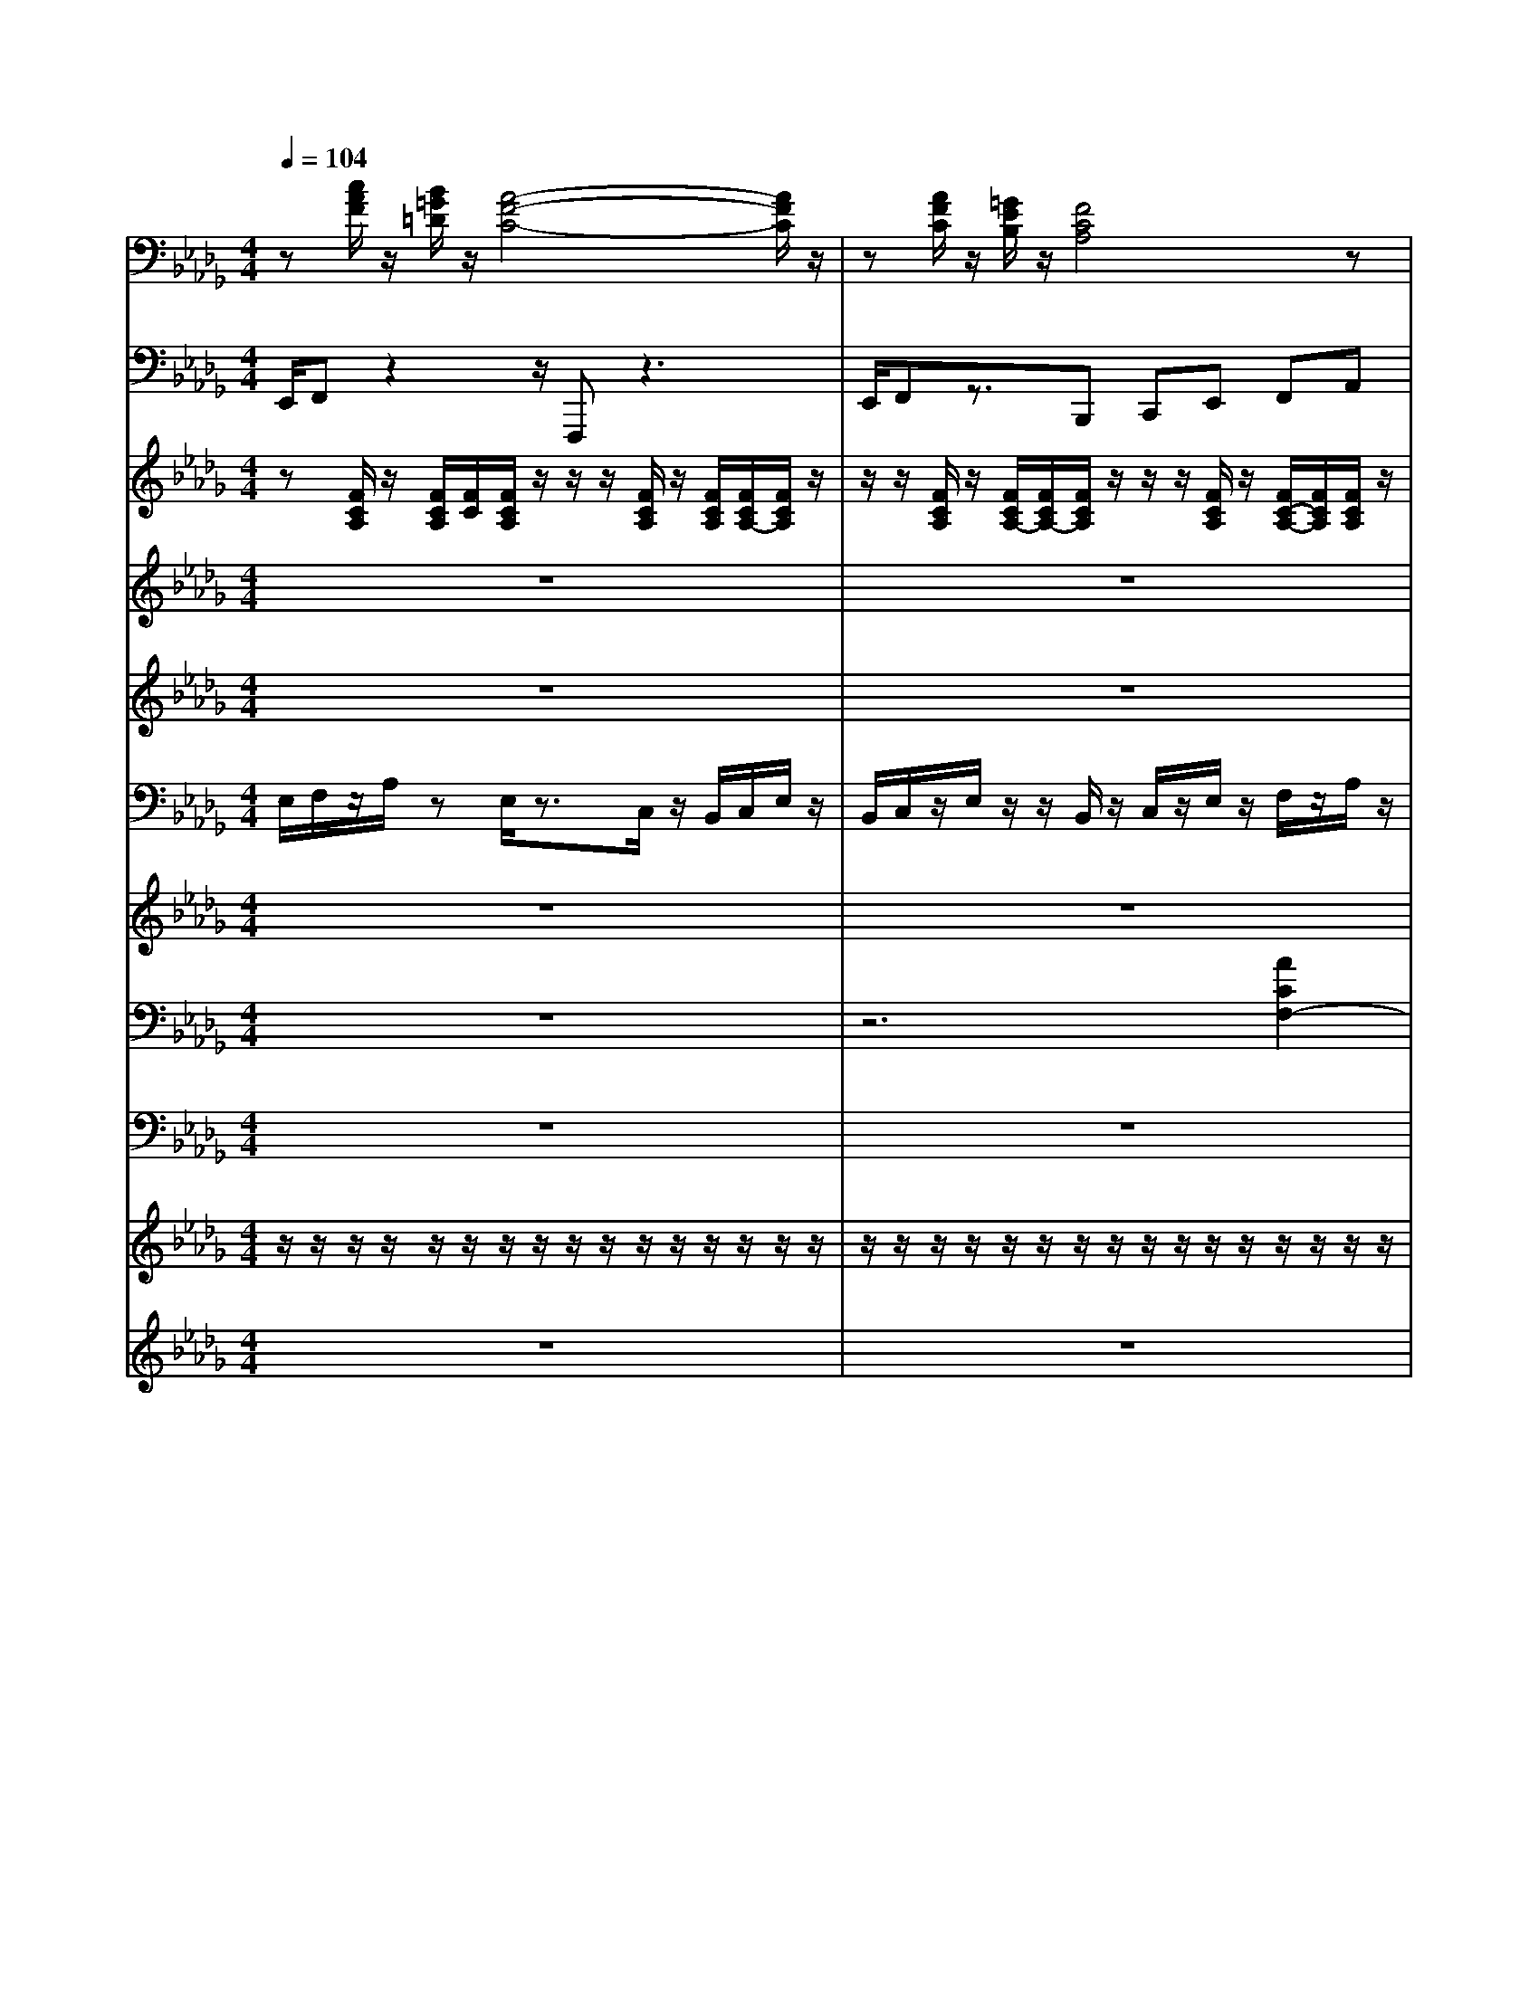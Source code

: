 % input file Stayin Alive.1.mid
% format 1 file 12 tracks
X: 1
T: 
M: 4/4
L: 1/8
Q:1/4=104
% Last note suggests Phrygian mode tune
K:Db % 5 flats
%STAYIN' ALIVE                   ;Barry Gibb / Robin Gibb / Maurice Gibb
%(C) 1994 Tune 1000 Corporation  ;1977 Gibb Bros. Music (BMI). Int'l Rights Secured.
% Time signature=4/4  MIDI-clocks/click=24  32nd-notes/24-MIDI-clocks=8
% MIDI Key signature, sharp/flats=-4  minor=1
%Back Vocal
%ALL rights reserved. Not for broadcast or 
%
%transmission of any kind. 
%
%DO NOT DUPLICATE. NOT FOR RENTAL. 
%
V:1
%%MIDI program 4
z[c/2A/2F/2]z/2 [B/2=G/2=D/2]z/2[A4-F4-C4-][A/2F/2C/2]z/2|z[A/2F/2C/2]z/2 [=G/2E/2B,/2]z/2[F4C4A,4]z|[A8-F8-=D8-]|[A3-F3-=D3-][A/2F/2=D/2]z4z/2|
z[c/2A/2F/2]z/2 [B/2=G/2=D/2]z/2[A4-F4-C4-][A/2F/2C/2-]C/2|z[A/2F/2C/2]z/2 [=G/2E/2]z/2[F4-C4-A,4-][F/2C/2A,/2]z/2|z[c/2A/2F/2]z/2 [B/2=G/2=D/2]z/2[A4-F4-C4-][AFC]|z[A/2F/2C/2]z/2 [=G/2E/2B,/2]z/2[F4-C4A,4-][F/2A,/2]z/2|
z[c/2A/2F/2]z/2 [B/2=D/2]z/2[A4F4C4]z|z[A/2F/2C/2]z/2 [=G/2E/2B,/2]z/2[F3-C3-A,3-] [F/2-C/2A,/2-][F/2A,/2]z|[B8-F8-=D8-]|[B6-F6-=D6-] [BF=D-]=D/2z/2|
[B8-F8-=D8-]|[B6-F6-=D6-] [BF=D]z|z[AFC] z[F4C4A,4]z|z[A/2C/2]z/2 [=G/2B,/2]z/2[F4-C4A,4]F/2z/2|
z[cAF] z[A4-F4-C4-][A/2F/2C/2]z/2|z[F/2C/2]z/2 [E/2B,/2]z/2[F4-C4-A,4-][F/2C/2A,/2]z/2|z[cAF] z[B=G=D] z[AFC] z[=GEB,]|z[F/2C/2]z/2 z[F4C4A,4]z|
z[cAF] z[B=G=D] z[AFC] z[=GEB,]|[F8C8-A,8-]|[E8C8A,8-]|[C8A,8]|
[=G8E8B,8C,8]|z[c/2A/2F/2]z/2 [B/2=G/2=D/2]z/2[A4-F4-C4-][A/2F/2C/2-]C/2|z[A/2F/2C/2]z/2 [=G/2E/2]z/2[F4-C4-A,4-][F/2C/2A,/2]z/2|z[c/2A/2F/2]z/2 [B/2=G/2=D/2]z/2[A4-F4-C4-][AFC]|
z[A/2F/2C/2]z/2 [=G/2E/2B,/2]z/2[F4-C4A,4-][F/2A,/2]z/2|z[c/2A/2F/2]z/2 [B/2=D/2]z/2[A4F4C4]z|z[A/2F/2C/2]z/2 [=G/2E/2B,/2]z/2[F3-C3-A,3-] [F/2-C/2A,/2-][F/2A,/2]z|[B8-F8-=D8-]|
[B6-F6-=D6-] [BF=D-]=D/2z/2|[B8-F8-=D8-]|[B6-F6-=D6-] [BF=D]z|z[AFC] z[F4C4A,4]z|
z[A/2C/2]z/2 [=G/2B,/2]z/2[F4-C4A,4]F/2z/2|z[cAF] z[A4-F4-C4-][A/2F/2C/2]z/2|z[F/2C/2]z/2 [E/2B,/2]z/2[F4-C4-A,4-][F/2C/2A,/2]z/2|z[cAF] z[B=G=D] z[AFC] z[=GEB,]|
z[F/2C/2]z/2 z[F4C4A,4]z|z[cAF] z[B=G=D] z[AFC] z[=GEB,]|[F8C8-A,8-]|[E8C8A,8-]|
[C8A,8]|[e4-=G4-B,4-C,4-] [e=G-B,-C,-][=ge=G-B,-C,-] [c/2=G/2-B,/2-C,/2-][e=G-B,-C,-][c/2=G/2B,/2C,/2]|z[c/2A/2F/2]z/2 [B/2=G/2=D/2]z/2[A4-F4-C4-][A/2F/2C/2-]C/2|z[A/2F/2C/2]z/2 [=G/2E/2]z/2[F4-C4-A,4-][F/2C/2A,/2]z/2|
[F-=D-B,-][B6-F6-=D6-B,6-][B-F-=D-B,-]|[B6-F6-=D6-B,6-] [B-F=DB,]B/2z/2|[B8F8=D8]|z[c/2A/2F/2]z/2 [B/2=G/2=D/2]z/2[A4-F4-C4-][A/2F/2C/2-]C/2|
z[A/2F/2C/2]z/2 [=G/2E/2]z/2[F4-C4-A,4-][F/2C/2A,/2]z/2|[F-=D-B,-][B6-F6-=D6-B,6-][B-F-=D-B,-]|[B6-F6-=D6-B,6-] [B-F=DB,]B/2z/2|[B8F8=D8]|
z[c/2A/2F/2]z/2 [B/2=G/2=D/2]z/2[A4-F4-C4-][A/2F/2C/2-]C/2|z[A/2F/2C/2]z/2 [=G/2E/2]z/2[F4-C4-A,4-][F/2C/2A,/2]z/2|z[c/2A/2F/2]z/2 [B/2=G/2=D/2]z/2[A4-F4-C4-][AFC]|z[A/2F/2C/2]z/2 [=G/2E/2B,/2]z/2[F4-C4A,4-][F/2A,/2]z/2|
z[c/2A/2F/2]z/2 [B/2=D/2]z/2[A4F4C4]z|z[A/2F/2C/2]z/2 [=G/2E/2B,/2]z/2[F3-C3-A,3-] [F/2-C/2A,/2-][F/2A,/2]z|[B8-F8-=D8-]|[B6-F6-=D6-] [BF=D-]=D/2z/2|
[B8-F8-=D8-]|[B6-F6-=D6-] [BF=D]z|z[AFC] z[F4C4A,4]z|z[A/2C/2]z/2 [=G/2B,/2]z/2[F4-C4A,4]F/2z/2|
z[cAF] z[A4-F4-C4-][A/2F/2C/2]z/2|z[F/2C/2]z/2 [E/2B,/2]z/2[F4-C4-A,4-][F/2C/2A,/2]z/2|z[cAF] z[B=G=D] z[AFC] z[=GEB,]|z[F/2C/2]z/2 z[F4C4A,4]z|
z[cAF] z[B=G=D] z[AFC] z[=GEB,]|[F8-C8-A,8-]|[F8-C8-A,8-]|[F8C8A,8]|
[e4-=G4-B,4-C,4-] [e=GB,-C,][c''/2=b'/2B,/2][=a'/2=g'/2] [f'/2=e'/2]=d'/2z/2z/2|z[c/2A/2F/2]z/2 [B/2=G/2=D/2]z/2[A4-F4-C4-][A/2F/2C/2-]C/2|z[A/2F/2C/2]z/2 [=G/2E/2]z/2[F4-C4-A,4-][F/2C/2A,/2]z/2|[F-=D-B,-][B6-F6-=D6-B,6-][B-F-=D-B,-]|
[B6-F6-=D6-B,6-] [B-F=DB,]B/2z/2|[B8F8=D8]|z[c/2A/2F/2]z/2 [B/2=G/2=D/2]z/2[A4-F4-C4-][A/2F/2C/2-]C/2|z[A/2F/2C/2]z/2 [=G/2E/2]z/2[F4-C4-A,4-][F/2C/2A,/2]z/2|
[F-=D-B,-][B6-F6-=D6-B,6-][B-F-=D-B,-]|[B6-F6-=D6-B,6-] [B-F=DB,]B/2z/2|z[c/2A/2F/2]z/2 [B/2=G/2=D/2]z/2[A4-F4-C4-][AFC]|z[A/2F/2C/2]z/2 [=G/2E/2B,/2]z/2[F4-C4A,4-][F/2A,/2]z/2|
z[c/2A/2F/2]z/2 [B/2=G/2=D/2]z/2[A4-F4-C4-][A/2F/2C/2-]C/2|z[A/2F/2C/2]z/2 [=G/2E/2]z/2[F4-C4-A,4-][F/2C/2A,/2]z/2|[F-=D-B,-][B6-F6-=D6-B,6-][B-F-=D-B,-]|[B6-F6-=D6-B,6-] [B-F=DB,]B/2z/2|
[B8F8=D8]|z[c/2A/2F/2]z/2 [B/2=G/2=D/2]z/2[A4-F4-C4-][A/2F/2C/2-]C/2|z[A/2F/2C/2]z/2 [=G/2E/2]z/2[F4-C4-A,4-][F/2C/2A,/2]z/2|[F-=D-B,-][B6-F6-=D6-B,6-][B-F-=D-B,-]|
[B6-F6-=D6-B,6-] [B-F=DB,]B/2z/2|z[c/2A/2F/2]z/2 [B/2=G/2=D/2]z/2[A4-F4-C4-][AFC]|z[A/2F/2C/2]z/2 [=G/2E/2B,/2]z/2[F4-C4A,4-][F/2A,/2]z/2|z[c/2A/2F/2]z/2 [B/2=G/2=D/2]z/2[A4-F4-C4-][A/2F/2C/2-]C/2|
z[A/2F/2C/2]z/2 [=G/2E/2]z/2[F4-C4-A,4-][F/2C/2A,/2]z/2|[F-=D-B,-][B6-F6-=D6-B,6-][B-F-=D-B,-]|[B6-F6-=D6-B,6-] [B-F=DB,]B/2z/2|[B8F8=D8]|
z[c/2A/2F/2]z/2 [B/2=G/2=D/2]z/2[A4-F4-C4-][A/2F/2C/2-]C/2|z[A/2F/2C/2]z/2 [=G/2E/2]z/2[F4-C4-A,4-][F/2C/2A,/2]z/2|[F-=D-B,-][B6-F6-=D6-B,6-][B-F-=D-B,-]|[B6-F6-=D6-B,6-] [B-F=DB,]B/2z/2|
z[c/2A/2F/2]z/2 [B/2=G/2=D/2]z/2[A4-F4-C4-][AFC]|z[A/2F/2C/2]z/2 [=G/2E/2B,/2]z/2[F4-C4A,4-][F/2A,/2]z/2|z[c/2A/2F/2]z/2 [B/2=G/2=D/2]z/2[A4-F4-C4-][A/2F/2C/2-]C/2|z[A/2F/2C/2]z/2 [=G/2E/2]z/2[F4-C4-A,4-][F/2C/2A,/2]z/2|
[F-=D-B,-][B6-F6-=D6-B,6-][B-F-=D-B,-]|[B6-F6-=D6-B,6-] [B-F=DB,]B/2z/2|[B8F8=D8]|z[c/2A/2F/2]z/2 [B/2=G/2=D/2]z/2[A4-F4-C4-][A/2F/2C/2-]C/2|
z[A/2F/2C/2]z/2 [=G/2E/2]z/2[F4-C4-A,4-][F/2C/2A,/2]z/2|[F-=D-B,-][B6-F6-=D6-B,6-][B-F-=D-B,-]|[B6-F6-=D6-B,6-] [B-F=DB,]B/2z/2|z[c/2A/2F/2]z/2 [B/2=G/2=D/2]z/2[A4-F4-C4-][AFC]|
z[A/2F/2C/2]z/2 [=G/2E/2B,/2]z/2[F4-C4A,4-][F/2A,/2]z/2|z[c/2A/2F/2]z/2 [B/2=G/2=D/2]z/2[A4-F4-C4-][A/2F/2C/2-]C/2|z[A/2F/2C/2]z/2 [=G/2E/2]z/2[F4-C4-A,4-][F/2C/2A,/2]z/2|[F-=D-B,-][B6-F6-=D6-B,6-][B-F-=D-B,-]|
[B6-F6-=D6-B,6-] [B-F=DB,]B/2z/2|[F2C2A,2] 
V:2
%%MIDI program 35
E,,/2F,,z2z/2 F,,,z3|E,,/2F,,z3/2B,,, C,,E,, F,,A,,|B,,,B,, B,,z3 F,,/2A,,F,,/2|B,,,B,, B,,z2E,,/2z/2 E,,/2z/2E,,/2z/2|
E,,/2F,,/2z3 F,,,z3|E,,/2F,,/2z2B,,, C,,E,, F,,A,,|E,,/2F,,/2z2z/2F,,,/2 F,,,z3|E,,2 zB,,, C,,E,, F,,A,,|
E,,/2F,,z2F,,,/2 F,,,3/2z2z/2|C,,/2E,,/2z2B,,, C,,E,, F,,A,,|B,,,2 B,,B,,/2F,,/2 B,,,2 B,,,B,,,|B,,2 B,,2- B,,/2B,,,/2F,,, A,,,=A,,,|
B,,,3/2z/2 B,,3/2F,,/2 B,,,3-B,,,/2z/2|B,,2 B,,2- B,,/2F,,/2B,,, B,,,/2C,,/2E,,|F,,A,, zF,, F,,E,, zC,,/2z/2|C,,3/2z3/2F,, F,,B,,, C,,E,,|
F,,A,, zF,,/2z/2 F,,E,, zC,,|F,,4 z/2F,,/2B,,, C,,E,,|F,,A,, zF,, F,,E,, E,,C,,|C,,2 zF,, F,,/2F,,/2B,,, C,,E,,|
F,,A,, zF,,/2z/2 F,,E,,/2z3/2C,,|F,,8-|F,,8-|F,,8|
C,,4- C,,/2F,,,/2=G,,, B,,,C,,|E,,/2F,,/2z3 F,,,z3|E,,/2F,,/2z2B,,, C,,E,, F,,A,,/2z/2|E,,/2F,,z2z/2 F,,,z3|
E,,z3/2E,,/2B,,, C,,E,, F,,A,,|E,,/2F,,/2z3 F,,,z3|C,,/2E,,/2z2B,,, C,,E,, F,,A,,|B,,,2 B,,/2z/2B,,/2F,,/2 B,,,2 B,,,B,,,|
B,,2 B,,2 B,,/2B,,,/2F,,, _A,,,=A,,,|B,,,B,,/2z/2 B,,B,,/2F,,/2 B,,,3z/2F,,/2|B,,B,, B,,3/2B,,/2 z/2B,,/2B,,,/2z/2 B,,,/2C,,/2E,,|F,,A,, zF,,/2z/2 F,,E,, zC,,/2z/2|
C,,3/2z3/2F,,/2z/2 F,,B,,, C,,E,,/2z/2|F,,A,, zF,,/2z/2 F,,E,, zC,,|F,,3-F,,/2zF,,/2B,,, C,,E,,|F,,A,, zF,,/2z/2 F,,E,, E,,C,,|
C,,2 zF,,/2z/2 F,,/2F,,/2B,,, C,,E,,|F,,A,, zF,,/2z/2 F,,E,, zC,,|F,,8-|F,,8-|
F,,8|C,,4- C,,/2F,,,/2=G,,, B,,,C,,/2z/2|E,,/2F,,/2z3 F,,,3/2z2z/2|E,,/2F,,/2z2B,,, C,,E,, F,,A,,|
B,,,B,, B,,z3 F,,/2A,,F,,/2|B,,,B,, B,,z3/2B,,,/2F,,, _A,,,C,,|B,,,B,, z3E,, E,,E,,/2z/2|E,,/2F,,/2z3 F,,,z3|
E,,/2F,,/2z2B,,, C,,E,, F,,A,,/2z/2|B,,,B,, B,,z3 F,,/2A,,F,,/2|B,,,B,, B,,/2z2B,,,/2F,,, A,,,C,,/2z/2|B,,,B,, z3E,, E,,E,,/2z/2|
E,,/2F,,z2z/2 F,,,z3|E,,/2F,,/2z2B,,, C,,E,, F,,A,,|E,,/2F,,/2z3 F,,,z3|E,,z2B,,, C,,E,, F,,A,,/2z/2|
E,,/2F,,z2z/2 F,,,z3|E,,3/2z3/2B,,, C,,E,, F,,A,,|B,,,2 B,,B,,/2F,,/2 B,,,2 B,,,B,,,|B,,2 B,,3/2z/2 B,,/2B,,,/2F,,, A,,,=A,,,|
B,,,2 B,,B,,/2F,,/2 B,,,2 B,,,B,,,|B,,2 B,,2- B,,/2F,,/2B,,, B,,,/2C,,/2E,,|F,,A,, zF,, F,,E,, zC,,/2z/2|C,,2 zF,,/2z/2 F,,B,,, C,,E,,|
F,,A,, zF,,/2z/2 F,,E,, zC,,|F,,4 z/2F,,/2B,,, C,,E,,|F,,A,, zF,, F,,E,, E,,C,,|C,,2 zF,,/2z/2 F,,/2F,,/2B,,, C,,E,,|
F,,A,, zF,, F,,E,, zC,,|F,,8-|F,,8-|F,,6- F,,3/2z/2|
C,,4- C,,/2F,,,/2=G,,, B,,,C,,|E,,/2F,,/2z3 F,,,3/2z2z/2|E,,/2F,,/2z2B,,, C,,E,, F,,A,,/2z/2|B,,,B,, B,,z3 F,,/2A,,F,,/2|
B,,,B,, B,,z3/2B,,,/2F,,, _A,,,C,,/2z/2|B,,,B,,/2z3z/2E,,/2z/2 E,,E,,/2z/2|E,,/2F,,z2z/2 F,,,z3|E,,/2F,,/2z2B,,, C,,E,, F,,A,,|
B,,,B,,/2z/2 B,,z3 (3F,,A,,F,,|B,,,B,, zA,, zE,,/2E,,/2 z/2E,,/2E,,/2z/2|E,,/2F,,z2z/2 F,,,z3|E,,/2F,,/2z2B,,, C,,E,, F,,A,,/2z/2|
E,,/2F,,/2z3 F,,,z3|E,,/2F,,/2z2B,,, C,,E,, F,,A,,/2z/2|B,,,B,,/2z2z/2 B,,,/2z3/2 F,,/2A,,F,,/2|B,,,B,,/2z3B,,,/2F,,, A,,,C,,|
B,,,B,,/2z3z/2E,, E,,/2z/2E,,/2z/2|E,,/2F,,/2z3 F,,,z3|E,,/2F,,/2z2B,,, C,,E,, F,,A,,|B,,,B,,/2z4z/2 (3F,,A,,F,,|
B,,,B,, z2 A,,z E,,/2z/2E,,/2z/2|E,,/2F,,/2z3 F,,,z3|E,,/2F,,/2z2B,,, C,,E,, F,,A,,/2z/2|E,,/2F,,/2z3 F,,,z3|
E,,/2F,,/2z2B,,, C,,E,, F,,A,,|B,,,B,, z4 F,,/2A,,F,,/2|B,,,B,,/2z3B,,,/2F,,, A,,,C,,|B,,,B,, z3E,,/2z/2 E,,/2z/2E,,/2z/2|
E,,/2F,,/2z3 F,,,z3|E,,/2F,,z3/2B,,, C,,E,, F,,A,,/2z/2|B,,,B,, z4 (3F,,A,,F,,|B,,,B,, zA,, zE,, zE,,/2z/2|
E,,/2F,,z2z/2 F,,,z3|E,,/2F,,/2z2B,,, C,,E,, F,,A,,|E,,/2F,,/2z3 F,,,z3|E,,/2F,,/2z2B,,, C,,E,, F,,A,,/2z/2|
B,,,B,, z4 F,,/2A,,F,,/2|B,,,B,,/2z3B,,,/2F,,, A,,,C,,|B,,,B,,/2z3z/2E,,/2z/2 E,,/2z/2E,,/2z/2|E,,/2F,,/2z3 F,,,z3|
E,,/2F,,/2z2B,,, C,,E,, F,,A,,/2z/2|B,,,B,, z4 (3F,,A,,F,,|B,,,B,, zA,, zE,, zE,,/2z/2|E,,/2F,,/2z3 F,,,z3|
E,,/2F,,/2z2B,,, C,,E,, F,,A,,/2z/2|E,,/2F,,/2z3 F,,,z3|E,,/2F,,/2z2B,,, C,,E,, F,,A,,/2z/2|B,,,B,, z4 F,,/2A,,F,,/2|
B,,,B,,/2z3B,,,/2F,,, A,,,F,,,|F,,,F,,,/2
V:3
%%MIDI program 25
z[F/2C/2A,/2]z/2 [F/2C/2A,/2][F/2C/2][F/2C/2A,/2]z/2 z/2z/2[F/2C/2A,/2]z/2 [F/2C/2A,/2][F/2C/2A,/2-][F/2C/2A,/2]z/2|z/2z/2[F/2C/2A,/2]z/2 [F/2C/2A,/2-][F/2C/2A,/2-][F/2C/2A,/2]z/2 z/2z/2[F/2C/2A,/2]z/2 [F/2C/2-A,/2-][F/2C/2A,/2][F/2C/2A,/2]z/2|z/2z/2[F/2=D/2]z/2 [B/2F/2=D/2-][B/2F/2=D/2][F/2=D/2]z/2 z/2z/2=D/2z/2 [B/2F/2=D/2-][B/2F/2=D/2][B/2F/2=D/2]z/2|z/2z/2[F/2=D/2]z/2 [B/2F/2=D/2][B/2F/2=D/2][F/2=D/2]z/2 z/2z/2=D/2z/2 [B/2F/2=D/2][B/2F/2=D/2][B/2F/2=D/2]z/2|
z/2z/2[F/2C/2A,/2]z/2 [F/2C/2A,/2-][F/2C/2A,/2][F/2C/2A,/2]z/2 z/2z/2[F/2C/2]z/2 [F/2C/2-A,/2-][F/2C/2A,/2][F/2C/2A,/2]z/2|z/2z/2[F/2C/2A,/2]z/2 [F/2C/2A,/2-][F/2C/2A,/2][F/2C/2A,/2]z/2 z/2z/2[F/2C/2A,/2]z/2 [F/2C/2A,/2-][F/2C/2A,/2][F/2C/2A,/2]z/2|z/2z/2[F/2C/2A,/2]z/2 [F/2C/2A,/2][F/2C/2A,/2][F/2C/2]z/2 z/2z/2[F/2C/2A,/2]z/2 [F/2C/2A,/2-][F/2C/2A,/2][F/2C/2A,/2]z/2|z/2z/2=G,/2z/2 [E/2B,/2=G,/2][E/2B,/2=G,/2][E/2B,/2]z/2 z/2z/2[F/2C/2A,/2]z/2 [F/2C/2-A,/2-][F/2C/2A,/2][F/2C/2A,/2]z/2|
z/2z/2[F/2C/2A,/2]z/2 [F/2C/2A,/2][F/2C/2A,/2][F/2C/2A,/2]z/2 z/2z/2[F/2C/2A,/2]z/2 [F/2C/2-A,/2-][F/2C/2A,/2][F/2C/2A,/2]z/2|z/2z/2[E/2B,/2=G,/2]z/2 [E/2B,/2-=G,/2][E/2B,/2]z/2z/2 z/2z/2[F/2C/2A,/2]z/2 [F/2C/2A,/2-][F/2C/2A,/2-][F/2C/2A,/2]z/2|z/2z/2[F/2=D/2]z/2 [B/2F/2=D/2][B/2F/2=D/2]=D/2z/2 z/2z/2=D/2z/2 [B/2F/2=D/2-][B/2F/2=D/2][B/2F/2=D/2]z/2|z/2z/2[B/2F/2=D/2]z/2 [B/2F/2-=D/2-][B/2F/2=D/2][F/2=D/2]z/2 z/2z/2[B/2F/2=D/2]z/2 [B/2F/2=D/2][B/2F/2=D/2][B/2F/2=D/2]z/2|
z/2z/2[F/2=D/2]z/2 [B/2F/2=D/2-][B/2F/2=D/2][F/2=D/2]z/2 z/2z/2[B/2F/2=D/2]z/2 [B/2F/2-=D/2-][B/2F/2=D/2][F/2=D/2]z/2|z/2z/2[F/2=D/2]z/2 [B/2F/2=D/2-][B/2F/2=D/2][F/2=D/2]z/2 z/2z/2[F/2=D/2]z/2 [B/2F/2=D/2][B/2F/2=D/2]z/2z/2|z/2z/2[F/2C/2A,/2]z/2 [F/2C/2A,/2][F/2C/2A,/2][F/2C/2]z/2 z/2z/2[F/2C/2A,/2]z/2 [F/2C/2A,/2-][F/2C/2A,/2][F/2C/2]z/2|z/2z/2[F/2C/2]z/2 [F/2C/2-A,/2-][F/2C/2A,/2]C/2z/2 z/2z/2[F/2C/2A,/2]z/2 [F/2C/2-A,/2-][F/2C/2A,/2][F/2C/2A,/2]z/2|
z/2z/2[F/2C/2A,/2]z/2 [F/2C/2A,/2-][F/2C/2A,/2][F/2C/2A,/2]z/2 z/2z/2[F/2C/2A,/2]z/2 [F/2C/2-A,/2-][F/2C/2A,/2][F/2C/2A,/2]z/2|z/2z/2[F/2C/2A,/2]z/2 [F/2C/2-A,/2-][F/2C/2A,/2][F/2C/2A,/2]z/2 z/2z/2[F/2C/2A,/2]z/2 [F/2C/2-A,/2-][F/2C/2A,/2]z/2z/2|z/2z/2[F/2C/2A,/2]z/2 [F/2C/2-A,/2-][F/2C/2A,/2][F/2C/2A,/2]z/2 z/2z/2[F/2C/2A,/2]z/2 [F/2C/2A,/2-][F/2C/2A,/2][F/2C/2A,/2]z/2|z/2z/2[F/2C/2A,/2]z/2 [F/2C/2A,/2-][F/2C/2A,/2][F/2C/2A,/2]z/2 z/2z/2[F/2C/2A,/2]z/2 [F/2C/2A,/2-][F/2C/2A,/2][F/2C/2A,/2]z/2|
z/2z/2[C/2A,/2]z/2 [F/2C/2-A,/2-][F/2C/2A,/2][F/2C/2A,/2]z/2 z/2z/2[F/2C/2A,/2]z/2 [F/2C/2-A,/2-][F/2C/2A,/2-][F/2C/2A,/2]z/2|[F8-C8-A,8-]|[FCA,]z6z|z8|
[=G/2E/2-B,/2-=G,/2-][=G/2E/2B,/2=G,/2-][=G/2E/2B,/2=G,/2-][=GEB,-=G,-][=GEB,-=G,-][=G/2E/2B,/2=G,/2] [=G/2E/2-B,/2-=G,/2-][=G/2E/2B,/2=G,/2-][=G/2E/2B,/2=G,/2-][=GEB,-=G,-][=GEB,-=G,-][=G/2E/2B,/2=G,/2]|z/2z/2[F/2C/2A,/2]z/2 [F/2C/2A,/2-][F/2C/2A,/2][F/2C/2A,/2]z/2 z/2z/2[F/2C/2]z/2 [F/2C/2-A,/2-][F/2C/2A,/2][F/2C/2A,/2]z/2|z/2z/2[F/2C/2A,/2]z/2 [F/2C/2A,/2-][F/2C/2A,/2][F/2C/2A,/2]z/2 z/2z/2[F/2C/2A,/2]z/2 [F/2C/2A,/2-][F/2C/2A,/2][F/2C/2A,/2]z/2|z/2z/2[F/2C/2A,/2]z/2 [F/2C/2A,/2][F/2C/2A,/2][F/2C/2]z/2 z/2z/2[F/2C/2A,/2]z/2 [F/2C/2A,/2-][F/2C/2A,/2][F/2C/2A,/2]z/2|
z/2z/2=G,/2z/2 [E/2B,/2=G,/2][E/2B,/2=G,/2][E/2B,/2]z/2 z/2z/2[F/2C/2A,/2]z/2 [F/2C/2-A,/2-][F/2C/2A,/2][F/2C/2A,/2]z/2|z/2z/2[F/2C/2A,/2]z/2 [F/2C/2A,/2][F/2C/2A,/2][F/2C/2A,/2]z/2 z/2z/2[F/2C/2A,/2]z/2 [F/2C/2-A,/2-][F/2C/2A,/2][F/2C/2A,/2]z/2|z/2z/2[E/2B,/2=G,/2]z/2 [E/2B,/2-=G,/2][E/2B,/2]z/2z/2 z/2z/2[F/2C/2A,/2]z/2 [F/2C/2A,/2-][F/2C/2A,/2-][F/2C/2A,/2]z/2|z/2z/2[F/2=D/2]z/2 [B/2F/2=D/2][B/2F/2=D/2]=D/2z/2 z/2z/2=D/2z/2 [B/2F/2=D/2-][B/2F/2=D/2][B/2F/2=D/2]z/2|
z/2z/2[B/2F/2=D/2]z/2 [B/2F/2-=D/2-][B/2F/2=D/2][F/2=D/2]z/2 z/2z/2[B/2F/2=D/2]z/2 [B/2F/2=D/2][B/2F/2=D/2][B/2F/2=D/2]z/2|z/2z/2[F/2=D/2]z/2 [B/2F/2=D/2-][B/2F/2=D/2][F/2=D/2]z/2 z/2z/2[B/2F/2=D/2]z/2 [B/2F/2-=D/2-][B/2F/2=D/2][F/2=D/2]z/2|z/2z/2[F/2=D/2]z/2 [B/2F/2=D/2-][B/2F/2=D/2][F/2=D/2]z/2 z/2z/2[F/2=D/2]z/2 [B/2F/2=D/2][B/2F/2=D/2]z/2z/2|z/2z/2[F/2C/2A,/2]z/2 [F/2C/2A,/2][F/2C/2A,/2][F/2C/2]z/2 z/2z/2[F/2C/2A,/2]z/2 [F/2C/2A,/2-][F/2C/2A,/2][F/2C/2]z/2|
z/2z/2[F/2C/2]z/2 [F/2C/2-A,/2-][F/2C/2A,/2]C/2z/2 z/2z/2[F/2C/2A,/2]z/2 [F/2C/2-A,/2-][F/2C/2A,/2][F/2C/2A,/2]z/2|z/2z/2[F/2C/2A,/2]z/2 [F/2C/2A,/2-][F/2C/2A,/2][F/2C/2A,/2]z/2 z/2z/2[F/2C/2A,/2]z/2 [F/2C/2-A,/2-][F/2C/2A,/2][F/2C/2A,/2]z/2|z/2z/2[F/2C/2A,/2]z/2 [F/2C/2-A,/2-][F/2C/2A,/2][F/2C/2A,/2]z/2 z/2z/2[F/2C/2A,/2]z/2 [F/2C/2-A,/2-][F/2C/2A,/2]z/2z/2|z/2z/2[F/2C/2A,/2]z/2 [F/2C/2-A,/2-][F/2C/2A,/2][F/2C/2A,/2]z/2 z/2z/2[F/2C/2A,/2]z/2 [F/2C/2A,/2-][F/2C/2A,/2][F/2C/2A,/2]z/2|
z/2z/2[F/2C/2A,/2]z/2 [F/2C/2A,/2-][F/2C/2A,/2][F/2C/2A,/2]z/2 z/2z/2[F/2C/2A,/2]z/2 [F/2C/2A,/2-][F/2C/2A,/2][F/2C/2A,/2]z/2|z/2z/2[C/2A,/2]z/2 [F/2C/2-A,/2-][F/2C/2A,/2][F/2C/2A,/2]z/2 z/2z/2[F/2C/2A,/2]z/2 [F/2C/2-A,/2-][F/2C/2A,/2-][F/2C/2A,/2]z/2|[F8-C8-A,8-]|[FCA,]z6z|
z8|[=G/2E/2-B,/2-=G,/2-][=G/2E/2B,/2=G,/2-][=G/2E/2B,/2=G,/2-][=GEB,-=G,-][=GEB,-=G,-][=G/2E/2B,/2=G,/2] [=G/2E/2-B,/2-=G,/2-][=G/2E/2B,/2=G,/2-][=G/2E/2B,/2=G,/2-][=GEB,-=G,-][=GEB,-=G,-][=G/2E/2B,/2=G,/2]|z[F/2C/2A,/2]z/2 [F/2C/2A,/2][F/2C/2][F/2C/2A,/2]z/2 z/2z/2[F/2C/2A,/2]z/2 [F/2C/2A,/2][F/2C/2A,/2-][F/2C/2A,/2]z/2|z/2z/2[F/2C/2A,/2]z/2 [F/2C/2A,/2-][F/2C/2A,/2-][F/2C/2A,/2]z/2 z/2z/2[F/2C/2A,/2]z/2 [F/2C/2-A,/2-][F/2C/2A,/2][F/2C/2A,/2]z/2|
z/2z/2[F/2=D/2]z/2 [B/2F/2=D/2-][B/2F/2=D/2][F/2=D/2]z/2 z/2z/2=D/2z/2 [B/2F/2=D/2-][B/2F/2=D/2][B/2F/2=D/2]z/2|z/2z/2[F/2=D/2]z/2 [B/2F/2=D/2][B/2F/2=D/2][F/2=D/2]z/2 z/2z/2=D/2z/2 [B/2F/2=D/2][B/2F/2=D/2][B/2F/2=D/2]z/2|z/2z/2[F/2=D/2]z/2 [B/2F/2=D/2-][B/2F/2=D/2][F/2=D/2]z/2 z/2z/2=D/2z/2 [B/2F/2=D/2-][B/2F/2=D/2][B/2F/2=D/2]z/2|z[F/2C/2A,/2]z/2 [F/2C/2A,/2][F/2C/2][F/2C/2A,/2]z/2 z/2z/2[F/2C/2A,/2]z/2 [F/2C/2A,/2][F/2C/2A,/2-][F/2C/2A,/2]z/2|
z/2z/2[F/2C/2A,/2]z/2 [F/2C/2A,/2-][F/2C/2A,/2-][F/2C/2A,/2]z/2 z/2z/2[F/2C/2A,/2]z/2 [F/2C/2-A,/2-][F/2C/2A,/2][F/2C/2A,/2]z/2|z/2z/2[F/2=D/2]z/2 [B/2F/2=D/2-][B/2F/2=D/2][F/2=D/2]z/2 z/2z/2=D/2z/2 [B/2F/2=D/2-][B/2F/2=D/2][B/2F/2=D/2]z/2|z/2z/2[F/2=D/2]z/2 [B/2F/2=D/2][B/2F/2=D/2][F/2=D/2]z/2 z/2z/2=D/2z/2 [B/2F/2=D/2][B/2F/2=D/2][B/2F/2=D/2]z/2|z/2z/2[F/2=D/2]z/2 [B/2F/2=D/2-][B/2F/2=D/2][F/2=D/2]z/2 z/2z/2=D/2z/2 [B/2F/2=D/2-][B/2F/2=D/2][B/2F/2=D/2]z/2|
z/2z/2[F/2C/2A,/2]z/2 [F/2C/2A,/2-][F/2C/2A,/2][F/2C/2A,/2]z/2 z/2z/2[F/2C/2]z/2 [F/2C/2-A,/2-][F/2C/2A,/2][F/2C/2A,/2]z/2|z/2z/2[F/2C/2A,/2]z/2 [F/2C/2A,/2-][F/2C/2A,/2][F/2C/2A,/2]z/2 z/2z/2[F/2C/2A,/2]z/2 [F/2C/2A,/2-][F/2C/2A,/2][F/2C/2A,/2]z/2|z/2z/2[F/2C/2A,/2]z/2 [F/2C/2A,/2][F/2C/2A,/2][F/2C/2]z/2 z/2z/2[F/2C/2A,/2]z/2 [F/2C/2A,/2-][F/2C/2A,/2][F/2C/2A,/2]z/2|z/2z/2=G,/2z/2 [E/2B,/2=G,/2][E/2B,/2=G,/2][E/2B,/2]z/2 z/2z/2[F/2C/2A,/2]z/2 [F/2C/2-A,/2-][F/2C/2A,/2][F/2C/2A,/2]z/2|
z/2z/2[F/2C/2A,/2]z/2 [F/2C/2A,/2][F/2C/2A,/2][F/2C/2A,/2]z/2 z/2z/2[F/2C/2A,/2]z/2 [F/2C/2-A,/2-][F/2C/2A,/2][F/2C/2A,/2]z/2|z/2z/2[E/2B,/2=G,/2]z/2 [E/2B,/2-=G,/2][E/2B,/2]z/2z/2 z/2z/2[F/2C/2A,/2]z/2 [F/2C/2A,/2-][F/2C/2A,/2-][F/2C/2A,/2]z/2|z/2z/2[F/2=D/2]z/2 [B/2F/2=D/2][B/2F/2=D/2]=D/2z/2 z/2z/2=D/2z/2 [B/2F/2=D/2-][B/2F/2=D/2][B/2F/2=D/2]z/2|z/2z/2[B/2F/2=D/2]z/2 [B/2F/2-=D/2-][B/2F/2=D/2][F/2=D/2]z/2 z/2z/2[B/2F/2=D/2]z/2 [B/2F/2=D/2][B/2F/2=D/2][B/2F/2=D/2]z/2|
z/2z/2[F/2=D/2]z/2 [B/2F/2=D/2-][B/2F/2=D/2][F/2=D/2]z/2 z/2z/2[B/2F/2=D/2]z/2 [B/2F/2-=D/2-][B/2F/2=D/2][F/2=D/2]z/2|z/2z/2[F/2=D/2]z/2 [B/2F/2=D/2-][B/2F/2=D/2][F/2=D/2]z/2 z/2z/2[F/2=D/2]z/2 [B/2F/2=D/2][B/2F/2=D/2]z/2z/2|z/2z/2[F/2C/2A,/2]z/2 [F/2C/2A,/2][F/2C/2A,/2][F/2C/2]z/2 z/2z/2[F/2C/2A,/2]z/2 [F/2C/2A,/2-][F/2C/2A,/2][F/2C/2]z/2|z/2z/2[F/2C/2]z/2 [F/2C/2-A,/2-][F/2C/2A,/2]C/2z/2 z/2z/2[F/2C/2A,/2]z/2 [F/2C/2-A,/2-][F/2C/2A,/2][F/2C/2A,/2]z/2|
z/2z/2[F/2C/2A,/2]z/2 [F/2C/2A,/2-][F/2C/2A,/2][F/2C/2A,/2]z/2 z/2z/2[F/2C/2A,/2]z/2 [F/2C/2-A,/2-][F/2C/2A,/2][F/2C/2A,/2]z/2|z/2z/2[F/2C/2A,/2]z/2 [F/2C/2-A,/2-][F/2C/2A,/2][F/2C/2A,/2]z/2 z/2z/2[F/2C/2A,/2]z/2 [F/2C/2-A,/2-][F/2C/2A,/2]z/2z/2|z/2z/2[F/2C/2A,/2]z/2 [F/2C/2-A,/2-][F/2C/2A,/2][F/2C/2A,/2]z/2 z/2z/2[F/2C/2A,/2]z/2 [F/2C/2A,/2-][F/2C/2A,/2][F/2C/2A,/2]z/2|z/2z/2[F/2C/2A,/2]z/2 [F/2C/2A,/2-][F/2C/2A,/2][F/2C/2A,/2]z/2 z/2z/2[F/2C/2A,/2]z/2 [F/2C/2A,/2-][F/2C/2A,/2][F/2C/2A,/2]z/2|
z/2z/2[C/2A,/2]z/2 [F/2C/2-A,/2-][F/2C/2A,/2][F/2C/2A,/2]z/2 z/2z/2[F/2C/2A,/2]z/2 [F/2C/2-A,/2-][F/2C/2A,/2-][F/2C/2A,/2]z/2|[F8-C8-A,8-]|[FCA,]z6z|z8|
[=G/2E/2-B,/2-=G,/2-][=G/2E/2B,/2=G,/2-][=G/2E/2B,/2=G,/2-][=GEB,-=G,-][=GEB,-=G,-][=G/2E/2B,/2=G,/2] [=G/2E/2-B,/2-=G,/2-][=G/2E/2B,/2=G,/2-][=G/2E/2B,/2=G,/2-][=GEB,-=G,-][=GEB,-=G,-][=G/2E/2B,/2=G,/2]|z[F/2C/2A,/2]z/2 [F/2C/2A,/2][F/2C/2][F/2C/2A,/2]z/2 z/2z/2[F/2C/2A,/2]z/2 [F/2C/2A,/2][F/2C/2A,/2-][F/2C/2A,/2]z/2|z/2z/2[F/2C/2A,/2]z/2 [F/2C/2A,/2-][F/2C/2A,/2-][F/2C/2A,/2]z/2 z/2z/2[F/2C/2A,/2]z/2 [F/2C/2-A,/2-][F/2C/2A,/2][F/2C/2A,/2]z/2|z/2z/2[F/2=D/2]z/2 [B/2F/2=D/2-][B/2F/2=D/2][F/2=D/2]z/2 z/2z/2=D/2z/2 [B/2F/2=D/2-][B/2F/2=D/2][B/2F/2=D/2]z/2|
z/2z/2[F/2=D/2]z/2 [B/2F/2=D/2][B/2F/2=D/2][F/2=D/2]z/2 z/2z/2=D/2z/2 [B/2F/2=D/2][B/2F/2=D/2][B/2F/2=D/2]z/2|z/2z/2[F/2=D/2]z/2 [B/2F/2=D/2-][B/2F/2=D/2][F/2=D/2]z/2 z/2z/2=D/2z/2 [B/2F/2=D/2-][B/2F/2=D/2][B/2F/2=D/2]z/2|z[F/2C/2A,/2]z/2 [F/2C/2A,/2][F/2C/2][F/2C/2A,/2]z/2 z/2z/2[F/2C/2A,/2]z/2 [F/2C/2A,/2][F/2C/2A,/2-][F/2C/2A,/2]z/2|z/2z/2[F/2C/2A,/2]z/2 [F/2C/2A,/2-][F/2C/2A,/2-][F/2C/2A,/2]z/2 z/2z/2[F/2C/2A,/2]z/2 [F/2C/2-A,/2-][F/2C/2A,/2][F/2C/2A,/2]z/2|
z/2z/2[F/2=D/2]z/2 [B/2F/2=D/2-][B/2F/2=D/2][F/2=D/2]z/2 z/2z/2=D/2z/2 [B/2F/2=D/2-][B/2F/2=D/2][B/2F/2=D/2]z/2|z/2z/2[F/2=D/2]z/2 [B/2F/2=D/2][B/2F/2=D/2][F/2=D/2]z/2 z/2z/2=D/2z/2 [B/2F/2=D/2][B/2F/2=D/2][B/2F/2=D/2]z/2|z/2z/2[F/2C/2A,/2]z/2 [F/2C/2A,/2-][F/2C/2A,/2][F/2C/2A,/2]z/2 z/2z/2[F/2C/2A,/2]z/2 [F/2C/2A,/2-][F/2C/2A,/2][F/2C/2A,/2]z/2|z[F/2C/2A,/2]z/2 [F/2C/2A,/2][F/2C/2][F/2C/2A,/2]z/2 z/2z/2[F/2C/2A,/2]z/2 [F/2C/2A,/2][F/2C/2A,/2-][F/2C/2A,/2]z/2|
z[F/2C/2A,/2]z/2 [F/2C/2A,/2][F/2C/2][F/2C/2A,/2]z/2 z/2z/2[F/2C/2A,/2]z/2 [F/2C/2A,/2][F/2C/2A,/2-][F/2C/2A,/2]z/2|z/2z/2[F/2C/2A,/2]z/2 [F/2C/2A,/2-][F/2C/2A,/2-][F/2C/2A,/2]z/2 z/2z/2[F/2C/2A,/2]z/2 [F/2C/2-A,/2-][F/2C/2A,/2][F/2C/2A,/2]z/2|z/2z/2[F/2=D/2]z/2 [B/2F/2=D/2-][B/2F/2=D/2][F/2=D/2]z/2 z/2z/2=D/2z/2 [B/2F/2=D/2-][B/2F/2=D/2][B/2F/2=D/2]z/2|z/2z/2[F/2=D/2]z/2 [B/2F/2=D/2][B/2F/2=D/2][F/2=D/2]z/2 z/2z/2=D/2z/2 [B/2F/2=D/2][B/2F/2=D/2][B/2F/2=D/2]z/2|
z/2z/2[F/2=D/2]z/2 [B/2F/2=D/2-][B/2F/2=D/2][F/2=D/2]z/2 z/2z/2=D/2z/2 [B/2F/2=D/2-][B/2F/2=D/2][B/2F/2=D/2]z/2|z[F/2C/2A,/2]z/2 [F/2C/2A,/2][F/2C/2][F/2C/2A,/2]z/2 z/2z/2[F/2C/2A,/2]z/2 [F/2C/2A,/2][F/2C/2A,/2-][F/2C/2A,/2]z/2|z/2z/2[F/2C/2A,/2]z/2 [F/2C/2A,/2-][F/2C/2A,/2-][F/2C/2A,/2]z/2 z/2z/2[F/2C/2A,/2]z/2 [F/2C/2-A,/2-][F/2C/2A,/2][F/2C/2A,/2]z/2|z/2z/2[F/2=D/2]z/2 [B/2F/2=D/2-][B/2F/2=D/2][F/2=D/2]z/2 z/2z/2=D/2z/2 [B/2F/2=D/2-][B/2F/2=D/2][B/2F/2=D/2]z/2|
z/2z/2[F/2=D/2]z/2 [B/2F/2=D/2][B/2F/2=D/2][F/2=D/2]z/2 z/2z/2=D/2z/2 [B/2F/2=D/2][B/2F/2=D/2][B/2F/2=D/2]z/2|z/2z/2[F/2C/2A,/2]z/2 [F/2C/2A,/2-][F/2C/2A,/2][F/2C/2A,/2]z/2 z/2z/2[F/2C/2A,/2]z/2 [F/2C/2A,/2-][F/2C/2A,/2][F/2C/2A,/2]z/2|z[F/2C/2A,/2]z/2 [F/2C/2A,/2][F/2C/2][F/2C/2A,/2]z/2 z/2z/2[F/2C/2A,/2]z/2 [F/2C/2A,/2][F/2C/2A,/2-][F/2C/2A,/2]z/2|z[F/2C/2A,/2]z/2 [F/2C/2A,/2][F/2C/2][F/2C/2A,/2]z/2 z/2z/2[F/2C/2A,/2]z/2 [F/2C/2A,/2][F/2C/2A,/2-][F/2C/2A,/2]z/2|
z/2z/2[F/2C/2A,/2]z/2 [F/2C/2A,/2-][F/2C/2A,/2-][F/2C/2A,/2]z/2 z/2z/2[F/2C/2A,/2]z/2 [F/2C/2-A,/2-][F/2C/2A,/2][F/2C/2A,/2]z/2|z/2z/2[F/2=D/2]z/2 [B/2F/2=D/2-][B/2F/2=D/2][F/2=D/2]z/2 z/2z/2=D/2z/2 [B/2F/2=D/2-][B/2F/2=D/2][B/2F/2=D/2]z/2|z/2z/2[F/2=D/2]z/2 [B/2F/2=D/2][B/2F/2=D/2][F/2=D/2]z/2 z/2z/2=D/2z/2 [B/2F/2=D/2][B/2F/2=D/2][B/2F/2=D/2]z/2|z/2z/2[F/2=D/2]z/2 [B/2F/2=D/2-][B/2F/2=D/2][F/2=D/2]z/2 z/2z/2=D/2z/2 [B/2F/2=D/2-][B/2F/2=D/2][B/2F/2=D/2]z/2|
z[F/2C/2A,/2]z/2 [F/2C/2A,/2][F/2C/2][F/2C/2A,/2]z/2 z/2z/2[F/2C/2A,/2]z/2 [F/2C/2A,/2][F/2C/2A,/2-][F/2C/2A,/2]z/2|z/2z/2[F/2C/2A,/2]z/2 [F/2C/2A,/2-][F/2C/2A,/2-][F/2C/2A,/2]z/2 z/2z/2[F/2C/2A,/2]z/2 [F/2C/2-A,/2-][F/2C/2A,/2][F/2C/2A,/2]z/2|z/2z/2[F/2=D/2]z/2 [B/2F/2=D/2-][B/2F/2=D/2][F/2=D/2]z/2 z/2z/2=D/2z/2 [B/2F/2=D/2-][B/2F/2=D/2][B/2F/2=D/2]z/2|z/2z/2[F/2=D/2]z/2 [B/2F/2=D/2][B/2F/2=D/2][F/2=D/2]z/2 z/2z/2=D/2z/2 [B/2F/2=D/2][B/2F/2=D/2][B/2F/2=D/2]z/2|
z/2z/2[F/2C/2A,/2]z/2 [F/2C/2A,/2-][F/2C/2A,/2][F/2C/2A,/2]z/2 z/2z/2[F/2C/2A,/2]z/2 [F/2C/2A,/2-][F/2C/2A,/2][F/2C/2A,/2]z/2|z[F/2C/2A,/2]z/2 [F/2C/2A,/2][F/2C/2][F/2C/2A,/2]z/2 z/2z/2[F/2C/2A,/2]z/2 [F/2C/2A,/2][F/2C/2A,/2-][F/2C/2A,/2]z/2|z[F/2C/2A,/2]z/2 [F/2C/2A,/2][F/2C/2][F/2C/2A,/2]z/2 z/2z/2[F/2C/2A,/2]z/2 [F/2C/2A,/2][F/2C/2A,/2-][F/2C/2A,/2]z/2|z/2z/2[F/2C/2A,/2]z/2 [F/2C/2A,/2-][F/2C/2A,/2-][F/2C/2A,/2]z/2 z/2z/2[F/2C/2A,/2]z/2 [F/2C/2-A,/2-][F/2C/2A,/2][F/2C/2A,/2]z/2|
z/2z/2[F/2=D/2]z/2 [B/2F/2=D/2-][B/2F/2=D/2][F/2=D/2]z/2 z/2z/2=D/2z/2 [B/2F/2=D/2-][B/2F/2=D/2][B/2F/2=D/2]z/2|z/2z/2[F/2=D/2]z/2 [B/2F/2=D/2][B/2F/2=D/2][F/2=D/2]z/2 z/2z/2=D/2z/2 [B/2F/2=D/2][B/2F/2=D/2][B/2F/2=D/2]z/2|z/2z/2[F/2=D/2]z/2 [B/2F/2=D/2-][B/2F/2=D/2][F/2=D/2]z/2 z/2z/2=D/2z/2 [B/2F/2=D/2-][B/2F/2=D/2][B/2F/2=D/2]z/2|z[F/2C/2A,/2]z/2 [F/2C/2A,/2][F/2C/2][F/2C/2A,/2]z/2 z/2z/2[F/2C/2A,/2]z/2 [F/2C/2A,/2][F/2C/2A,/2-][F/2C/2A,/2]z/2|
z/2z/2[F/2C/2A,/2]z/2 [F/2C/2A,/2-][F/2C/2A,/2-][F/2C/2A,/2]z/2 z/2z/2[F/2C/2A,/2]z/2 [F/2C/2-A,/2-][F/2C/2A,/2][F/2C/2A,/2]z/2|z/2z/2[F/2=D/2]z/2 [B/2F/2=D/2-][B/2F/2=D/2][F/2=D/2]z/2 z/2z/2=D/2z/2 [B/2F/2=D/2-][B/2F/2=D/2][B/2F/2=D/2]z/2|z/2z/2[F/2=D/2]z/2 [B/2F/2=D/2][B/2F/2=D/2][F/2=D/2]z/2 z/2z/2=D/2z/2 [B/2F/2=D/2][B/2F/2=D/2][B/2F/2=D/2]z/2|z/2z/2[F/2C/2A,/2]z/2 [F/2C/2A,/2-][F/2C/2A,/2][F/2C/2A,/2]z/2 z/2z/2[F/2C/2A,/2]z/2 [F/2C/2A,/2-][F/2C/2A,/2][F/2C/2A,/2]z/2|
z[F/2C/2A,/2]z/2 [F/2C/2A,/2][F/2C/2][F/2C/2A,/2]z/2 z/2z/2[F/2C/2A,/2]z/2 [F/2C/2A,/2][F/2C/2A,/2-][F/2C/2A,/2]z/2|z[F/2C/2A,/2]z/2 [F/2C/2A,/2][F/2C/2][F/2C/2A,/2]z/2 z/2z/2[F/2C/2A,/2]z/2 [F/2C/2A,/2][F/2C/2A,/2-][F/2C/2A,/2]z/2|z/2z/2[F/2C/2A,/2]z/2 [F/2C/2A,/2-][F/2C/2A,/2-][F/2C/2A,/2]z/2 z/2z/2[F/2C/2A,/2]z/2 [F/2C/2-A,/2-][F/2C/2A,/2][F/2C/2A,/2]z/2|z/2z/2[F/2=D/2]z/2 [B/2F/2=D/2-][B/2F/2=D/2][F/2=D/2]z/2 z/2z/2=D/2z/2 [B/2F/2=D/2-][B/2F/2=D/2][B/2F/2=D/2]z/2|
z/2z/2[F/2=D/2]z/2 [B/2F/2=D/2][B/2F/2=D/2][F/2=D/2]z/2 z/2z/2=D/2z/2 [B/2F/2=D/2][B/2F/2=D/2][B/2F/2=D/2]z/2|z
V:4
%%MIDI program 82
z8|z8|z8|z8|
z8|z4 zf a/2bc'/2-|c'b/2a/2 b/2faabf/2f/2a/2-|a/2a/2f/2z3/2e ff/2f/2 z3/2b/2|
c'/2c'c'>faabf/2f/2z/2|aa<ae/2f/2 z/2fff/2a/2a/2|b3/2bz3/2 a/2bbzf/2|a/2bbac'bbzf/2|
a/2bbzf/2 a/2bbzf/2|a/2bbac'bbz3/2|c'/2c'/2c'/2c'/2 c'/2b/2b/2ba/2a/2a/2 a/2=g/2=g/2=g/2-|=g/2a/2a/2az3/2 =g/2a/2a/2a3/2z|
c'/2c'/2c'/2c'/2 c'/2b/2b/2ba/2a/2a/2 a/2=g/2=g/2=g/2|=g/2a/2a/2az3/2 =g/2a/2a/2a3/2z|c'z bz az =gz|=g/2a/2a/2az3/2 =g/2a/2a/2az3/2|
c'z bz az =gz|a/2a/2a/2c'6-c'/2|b6- bc'/2b/2|a8|
=g4- =g/2z/2c'>c'b|c'/2<b/2a z6|z6 b/2c'_e'/2-|e'c'/2b/2 c'/2b/2a/2b/2 z/2b/2z/2c'f/2f/2f/2|
a/2z/2a/2b/2 b/2ze/2 f/2f/2f zc'/2c'/2|e'/2c'babac'f/2f/2a/2-|a/2a/2e z/2e/2e/2ffff/2a/2a/2|b3/2b/2 z2 a/2bbzf/2|
a/2bbac'bbzf/2|a/2bb/2 z3/2f/2 a/2bb/2 z3/2f/2|a/2bbac'bb/2 [a/2f/2-]f/2z|c'/2c'/2c'/2c'/2 c'/2b/2b/2ba/2a/2a/2 a/2=g/2=g/2=g/2-|
=g/2a/2a/2az3/2 =g/2a/2a/2a3/2z|c'/2c'/2c'/2c'/2 c'/2b/2b/2ba/2a/2a/2 a/2=g/2=g/2=g/2|=g/2a/2a/2az3/2 =g/2a/2a/2a3/2z|c'z bz az =gz|
=g/2a/2a/2az3/2 =g/2a/2a/2az3/2|c'z bz az =gz|a/2a/2a/2c'6-c'/2|b6- b/2c'/2b/2a/2|
a8|=g2- =g/2z/2f'4f'|f'2 e'/2z4z3/2|z8|
zb ba/2z/2 c'3/2ba/2f/2z/2|zb ba/2z/2 c'3/2ba/2f/2z/2|z3a b(3abab/2a/2|fz6z|
z8|zb ba/2z/2 c'3/2ba/2f/2z/2|z3a b(3abab/2a/2|z4 zc' c'/2b/2a/2-[c'/2-a/2]|
c'8-|c'3-c'/2b/2 a/2z/2f a/2bc'/2-|c'b/2a/2 b/2faabf/2f/2a/2-|a/2a<feff/2f z2|
c'/2c'c'3/2f/2aabf/2f|aa<ae/2ffff/2a/2a/2|b3/2bz3/2 a/2bb/2 z3/2f/2|a/2bbac'bbzf/2|
a/2bbzf/2 a/2bbzf/2|a/2bbac'b[b/2a/2] fz|c'/2c'/2c'/2c'/2 c'/2b/2b/2ba/2a/2a/2 a/2=g/2=g/2=g/2-|=g/2a/2a/2az3/2 =g/2a/2a/2a3/2z|
c'/2c'/2c'/2c'/2 c'/2b/2b/2ba/2a/2a/2 a/2=g/2=g/2=g/2|=g/2a/2a/2az3/2 =g/2a/2a/2a3/2z|c'z bz az =gz|=g/2a/2a/2az3/2 =g/2a/2a/2az3/2|
c'z bz az =gz|a/2a/2a/2c'6-c'/2|b6- b/2c'/2b/2a/2|a8|
=g4>c'4|b/2a/2z6z|z8|zb ba c'3/2ba/2f|
zb ba c'3/2ba/2f/2z/2|z3a b(3abab/2a/2|f3/2z6z/2|z8|
zb ba c'3/2ba/2f|z3a b(3abab/2a/2|f2 z3c' c'/2b/2a/2c'/2-|c'8-|
c'8-|c'4 c'b/2z/2 ba/2z/2|zb ba c'3/2ba/2f|zb ba c'3/2ba/2f/2z/2|
z3a b(3abab/2a/2|f3/2ze/2f/2a/2 z4|f/2a/2b/2c'/2 z2 b/2c'/2-[e'/2c'/2]f'/2 z2|zb ba c'3/2ba/2f|
z3a b(3abab/2a/2|f2 z3c' c'/2b/2a/2c'/2-|c'8-|c'8-|
c'4 c'b c'b/2a/2|zb ba c'3/2ba/2f|zb ba c'3/2ba/2f/2z/2|z3a b(3abab/2a/2|
ff/2a/2 z3z/2b/2 c'z|zf' f'e'/2z3/2c' ba/2z/2|zb ba c'3/2ba/2f|z3a b(3abab/2a/2|
f2 z3c' c'/2b/2a/2c'/2-|c'8-|c'8-|c'4 c'b c'b/2a/2|
zb ba c'3/2ba/2f|zb ba c'3/2ba/2f/2z/2|z3a b(3abab/2a/2|f-[_a'/2-f/2]a'6e'/2|
f'e'/2z3/2c' ba c'b/2z/2|zb ba c'3/2ba/2f|z3a b(3abab/2a/2|f2 z3c' c'/2b/2a/2c'/2-|
c'8-|c'8-|c'4 c'b c'b/2a/2|
V:5
%%MIDI program 54
z8|z8|z8|z8|
z8|z4 zF A/2Bc/2-|cB/2A/2 B/2FAABF/2F/2A/2-|A/2A/2F/2z3/2E FF/2F/2 z3/2B/2|
c/2cc>FAABF/2F|AA<AE/2FFFF/2A/2A/2|B3/2Bz3/2 A/2BBzF/2|A/2BBAcBBz[A/2F/2]|
[c/2A/2][=dB][=dB]z[A/2F/2] [c/2A/2][=dB][=dB]z[A/2F/2]|[c/2A/2][=dB][=dB][cA][ec][=dB][=dB]z3/2|[e/2A/2E/2][e/2A/2E/2][e/2A/2E/2][e/2A/2E/2] [e/2A/2E/2][=d/2=G/2=D/2][=d/2=G/2=D/2][=d=G=D][c/2F/2C/2][c/2F/2C/2][c/2F/2C/2] [c/2F/2C/2][B/2E/2B,/2][B/2E/2B,/2][B/2-E/2-B,/2-]|[B/2E/2B,/2][c/2F/2C/2][c/2F/2C/2][cFC]z3/2 [B/2E/2B,/2][c/2F/2C/2][c/2F/2C/2][c3/2F3/2C3/2]z|
[e/2A/2E/2][e/2A/2E/2][e/2A/2E/2][e/2A/2E/2] [e/2A/2E/2][=d/2=G/2=D/2][=d/2=G/2=D/2][=d=G=D][c/2F/2C/2][c/2F/2C/2][c/2F/2C/2] [c/2F/2C/2][B/2E/2B,/2][B/2E/2B,/2][B/2E/2B,/2]|[B/2E/2B,/2][c/2F/2C/2][c/2F/2C/2][c3/2F3/2C3/2]z [B/2E/2B,/2][c/2F/2C/2][c/2F/2C/2][cFC]z3/2|[eAE]z [=d-=G=D-][=d/2=D/2]z/2 [cFC]z [BEB,]z|[B/2E/2B,/2][c/2F/2C/2][c/2F/2C/2][c3/2F3/2C3/2]z [B/2E/2B,/2][c/2F/2C/2][c/2F/2C/2][c3/2F3/2C3/2]z|
[eAE]z [=d=G=D]z [cFC]z [BEB,]z|[c/2F/2C/2][c/2F/2C/2][c/2F/2C/2][f6-A6-F6-][f/2A/2F/2]|[e6-=G6-E6-] [e=GE][f/2A/2F/2][e/2=G/2E/2]|[c8F8C8]|
[B4-E4-B,4-] [BEB,]z3|z8|z6 B/2ce/2-|ec/2B/2 c/2B/2A/2BBcF/2F/2F/2|
AA/2BzE/2 F/2F/2F zc/2c/2|e/2cBABAcF/2F/2A/2-|A/2A/2E z/2E/2E/2FFFFA/2|B3/2Bz3/2 A/2BBzF/2|
A/2BBAcBBz[A/2F/2]|[c/2A/2][=dB][=dB]z[A/2F/2] [c/2A/2][=dB][=dB]z[A/2F/2]|[c/2A/2][=dB][=dB][cA][ec][=dB][=d/2B/2] [c/2A/2-A/2F/2-][A/2F/2]z|[e/2A/2E/2][e/2A/2E/2][e/2A/2E/2][e/2A/2E/2] [e/2A/2E/2][=d/2=G/2=D/2][=d/2=G/2=D/2][=d=G=D][c/2F/2C/2][c/2F/2C/2][c/2F/2C/2] [c/2F/2C/2][B/2E/2B,/2][B/2E/2B,/2][B/2-E/2-B,/2-]|
[B/2E/2B,/2][c/2F/2C/2][c/2F/2C/2][cFC]z3/2 [B/2E/2B,/2][c/2F/2C/2][c/2F/2C/2][c3/2F3/2C3/2]z|[e/2A/2E/2][e/2A/2E/2][e/2A/2E/2][e/2A/2E/2] [e/2A/2E/2][=d/2=G/2=D/2][=d/2=G/2=D/2][=d=G=D][c/2F/2C/2][c/2F/2C/2][c/2F/2C/2] [c/2F/2C/2][B/2E/2B,/2][B/2E/2B,/2][B/2E/2B,/2]|[B/2E/2B,/2][c/2F/2C/2][c/2F/2C/2][c3/2F3/2C3/2]z [B/2E/2B,/2][c/2F/2C/2][c/2F/2C/2][cFC]z3/2|[e3/2A3/2E3/2]z/2 [=d3/2=G3/2=D3/2]z/2 [cFC]z [BEB,]z|
[B/2E/2B,/2][c/2F/2C/2][c/2F/2C/2][c3/2F3/2C3/2]z [B/2E/2B,/2][c/2F/2C/2][c/2F/2C/2][c3/2F3/2C3/2]z|[eAE]z [=d=G=D]z [cFC]z [BEB,]z|[c/2F/2C/2][c/2F/2C/2][c/2F/2C/2][f6-A6-F6-][f/2A/2F/2]|[e6-=G6-E6-] [e/2=G/2E/2][f/2A/2F/2][e/2=G/2E/2][c/2F/2C/2]|
[c8F8C8]|[B4E4B,4] z4|z8|z8|
zB BA c3/2BA/2F/2z/2|zB BA c3/2BA/2F/2z/2|z3A B(3ABAB/2A/2|Fz6z|
z8|zB BA c3/2BA/2F/2z/2|z3A B(3ABAB/2A/2|z4 zc c/2B/2A/2c/2-|
c8-|c3-c/2B/2 AF A/2Bc/2-|cB/2A/2 B/2FAABF/2F/2A/2-|A/2A<FEFF/2F z2|
c/2cc3/2F/2AABF/2F|AA<AE/2FFFF/2A/2A/2|B3/2Bz3/2 A/2BBzF/2|A/2BBAcBBz[A/2F/2]|
[c/2A/2][=dB][=dB]z[A/2F/2] [c/2A/2][=dB][=dB]z[A/2F/2]|[c/2A/2][=dB][=dB][cA][ec][=dB][=d/2B/2A/2] [c/2A/2-F/2-][A/2F/2]z|[e/2A/2E/2][e/2A/2E/2][e/2A/2E/2][e/2A/2E/2] [e/2A/2E/2][=d/2=G/2=D/2][=d/2=G/2=D/2][=d=G=D][c/2F/2C/2][c/2F/2C/2][c/2F/2C/2] [c/2F/2C/2][B/2E/2B,/2][B/2E/2B,/2][B/2-E/2-B,/2-]|[B/2E/2B,/2][c/2F/2C/2][c/2F/2C/2][cFC]z3/2 [B/2E/2B,/2][c/2F/2C/2][c/2F/2C/2][c3/2F3/2C3/2]z|
[e/2A/2E/2][e/2A/2E/2][e/2A/2E/2][e/2A/2E/2] [e/2A/2E/2][=d/2=G/2=D/2][=d/2=G/2=D/2][=d=G=D][c/2F/2C/2][c/2F/2C/2][c/2F/2C/2] [c/2F/2C/2][B/2E/2B,/2][B/2E/2B,/2][B/2E/2B,/2]|[B/2E/2B,/2][c/2F/2C/2][c/2F/2C/2][c3/2F3/2C3/2]z [B/2E/2B,/2][c/2F/2C/2][c/2F/2C/2][cFC]z3/2|[eAE]z [=d=G=D]z [cFC]z [BEB,]z|[B/2E/2B,/2][c/2F/2C/2][c/2F/2C/2][c3/2F3/2C3/2]z [B/2E/2B,/2][c/2F/2C/2][c/2F/2C/2][c3/2F3/2C3/2]z|
[eAE]z [=d=G=D]z [cFC]z [BEB,]z|[c/2F/2C/2][c/2F/2C/2][c/2F/2C/2][f6-A6-F6-][f/2A/2F/2]|[e6-=G6-E6-] [e/2=G/2E/2][f/2A/2F/2][e/2=G/2E/2][c/2F/2C/2]|[c8F8C8]|
[B4-E4-B,4-] [B/2E/2B,/2]z3z/2|z8|z8|zB BA c3/2BA/2F|
zB BA c3/2BA/2F/2z/2|z3A B(3ABAB/2A/2|F3/2z6z/2|z8|
zB BA c3/2BA/2F|z3A B(3ABAB/2A/2|F2 z3c c/2B/2A/2c/2-|c8-|
c8-|c4 cB BA|zB BA c3/2BA/2F|zB BA c3/2BA/2F/2z/2|
z3A B(3ABAB/2A/2|F3/2zE/2F/2Az3z/2|F/2A/2B/2c/2 z2 B/2c/2e/2f/2 z2|zB BA c3/2BA/2F|
z3A B(3ABAB/2A/2|F2 z3c c/2B/2A/2c/2-|c8-|c8-|
c4 cB- [c/2-B/2]c/2-[c/2B/2]A/2|zB BA c3/2BA/2F|zB BA c3/2-[c/2B/2-] B/2A/2F|z3A BA/2-[B/2-A/2] B/2A/2B/2-[B/2A/2]|
FF/2A/2 z3z/2B/2 cz|zf f-[f/2e/2]z3/2c- [c/2B/2-]B/2A/2z/2|zB B-[B/2A/2-]A/2- [c/2-A/2]cBA/2F|z3A- [B/2-A/2]B/2A/2-[B/2-A/2] B/2-[B/2A/2-][B/2A/2]A/2|
F2 z3c c/2B/2A/2c/2-|c8-|c8-|c4 cB cB/2A/2|
zB BA c3/2BA/2F|zB BA c3/2BA/2F/2z/2|z3A B(3ABAB/2A/2|F3/2z6z/2|
z3c BA cB/2z/2|zB BA c3/2BA/2F|z3A B(3ABAB/2A/2|F2 z3c c/2B/2A/2c/2-|
c8-|c8-|c4 cB cB/2A/2|
V:6
%%MIDI program 28
E,/2F,/2z/2A,/2 zE,/2z3/2C,/2z/2 B,,/2C,/2E,/2z/2|B,,/2C,/2z/2E,/2 z/2z/2B,,/2z/2 C,/2z/2E,/2z/2 F,/2z/2A,/2z/2|z4 F,/2A,/2z/2F,/2 A,F,/2z/2|z3z/2zzz/2 A,F,/2z/2|
E,/2F,/2z/2A,/2 zE,/2z3/2C,/2z/2 B,,/2C,/2E,/2z/2|B,,/2C,/2z/2E,/2 z/2z/2B,,/2z/2 C,/2z/2E,/2z/2 F,A,/2z/2|E,/2F,/2z/2A,/2 zE,/2z3/2C,/2z/2 B,,/2C,/2E,/2z/2|B,,/2C,/2z/2E,/2 z/2z/2B,,/2z/2 C,/2z/2E,/2z/2 F,A,/2z/2|
E,/2F,/2z/2A,/2 zE,/2z3/2C,/2z/2 B,,/2C,/2E,/2z/2|B,,/2C,/2z/2E,/2 z/2z/2B,,/2z/2 C,/2z/2E,/2z/2 F,A,/2z/2|z3z/2A,/2 z/2A,/2z/2F,/2 A,F,/2z/2|z3z/2A,/2 z/2zF,/2 A,F,/2z/2|
z3z/2zzF,/2 A,F,/2z/2|z3z/2zzF,/2 A,F,/2z/2|z8|z8|
z8|z8|z8|z8|
z8|z8|z8|z8|
z8|E,/2F,/2z/2A,/2 zE,/2z3/2C,/2z/2 B,,/2C,/2E,/2z/2|B,,/2C,/2z/2E,/2 z/2z/2B,, C,/2z/2E,/2z/2 F,/2z/2A,/2z/2|E,/2F,/2z/2A,/2 zE,/2z3/2C,/2z/2 B,,/2C,/2E,/2z/2|
B,,/2C,/2z/2E,/2 z/2z/2B,,/2z/2 C,/2z/2E,/2z/2 F,/2z/2A,/2z/2|E,/2F,/2z/2A,/2 zE,/2z3/2C,/2z/2 B,,/2C,/2E,/2z/2|B,,/2C,/2z/2E,/2 z/2z/2B,,/2z/2 C,/2z/2E,/2z/2 F,A,/2z/2|z4 z/2zF,/2 A,F,/2z/2|
z4 z/2zz/2 A,z|z4 z/2zz/2 A,z|z4 z/2zz/2 A,z|z8|
z8|z8|z8|z8|
z8|z8|z8|z8|
z8|z8|E,/2F,/2z/2A,/2 zE,/2z3/2C,/2z/2 B,,/2C,/2E,/2z/2|B,,/2C,/2z/2E,/2 z/2z/2B,,/2z/2 C,/2z/2E,/2z/2 F,A,/2z/2|
B,,B,/2z4z/2 A,F,/2z/2|z4 z/2zz/2 A,F,/2z/2|z3z/2zzz/2 A,F,/2z/2|E,/2F,/2z/2A,/2 zE,/2z3/2C,/2z/2 B,,/2C,/2E,/2z/2|
B,,/2C,/2z/2E,/2 z/2z/2B,,/2z/2 C,/2z/2E,/2z/2 F,A,/2z/2|B,,B,/2z3zz/2 A,F,/2z/2|z3z/2zzz/2 A,F,/2z/2|z3z/2A,/2 z/2zF,/2 A,F,/2z/2|
E,/2F,/2z/2A,/2 zE,/2z3/2C,/2z/2 B,,/2C,/2E,/2z/2|B,,/2C,/2z/2E,/2 z/2z/2B,,/2z/2 C,/2z/2E,/2z/2 F,A,/2z/2|E,/2F,/2z/2A,/2 zE,/2z3/2C,/2z/2 B,,/2C,/2E,/2z/2|B,,/2C,/2z/2E,/2 z/2z/2B,,/2z/2 C,/2z/2E,/2z/2 F,A,/2z/2|
E,/2F,/2z/2A,/2 zE,/2z3/2C,/2z/2 B,,/2C,/2E,/2z/2|B,,/2C,/2z/2E,/2 z/2z/2B,,/2z/2 C,/2z/2E,/2z/2 F,A,/2z/2|z4 F,/2A,/2z/2z/2 A,F,/2z/2|z3z/2zzF,/2 A,F,/2z/2|
z4 F,/2zz/2 A,z|z4 F,/2zF,/2 A,z|z8|z8|
z8|z8|z8|z8|
z8|z8|z8|z8|
z8|E,/2F,/2z/2A,/2 zE,/2z3/2C,/2z/2 B,,/2C,/2E,/2z/2|B,,/2C,/2z/2E,/2 z/2z/2B,,/2z/2 C,/2z/2E,/2z/2 F,A,/2z/2|B,,B,/2z2z/2 F,/2zz/2 A,z|
z4 F,/2zz/2 A,z|z4 F,/2zz/2 A,z|E,/2F,/2z/2A,/2 zE,/2z3/2C,/2z/2 B,,/2C,/2E,/2z/2|B,,/2C,/2z/2E,/2 z/2z/2B,,/2z/2 C,/2z/2E,/2z/2 F,A,/2z/2|
B,,/2z/2B,/2z2z/2 F,/2zz/2 A,F,/2z/2|z3z/2zzz/2 A,/2z/2F,/2z/2|E,/2F,/2z/2A,/2 zE,/2z3/2C,/2z/2 B,,/2C,/2E,/2z/2|B,,/2C,/2z/2E,/2 z/2z/2B,,/2z/2 C,/2z/2E,/2z/2 F,A,/2z/2|
E,/2F,/2z/2A,/2 zE,/2z3/2C,/2z/2 B,,/2C,/2E,/2z/2|B,,/2C,/2z/2E,/2 z/2z/2B,,/2z/2 C,/2z/2E,/2z/2 F,A,/2z/2|B,,B,/2z2z/2 F,/2zz/2 A,z|z4 F,/2zF,/2 A,F,/2z/2|
z4 F,/2zz/2 A,z|E,/2F,/2z/2A,/2 zE,/2z3/2C,/2z/2 B,,/2C,/2E,/2z/2|B,,/2C,/2z/2E,/2 z/2z/2B,,/2z/2 C,/2z/2E,/2z/2 F,A,/2z/2|B,,B,/2z2z/2 z/2zz/2 A,F,/2z/2|
z3z/2zzF,/2 A,z|E,/2F,/2z/2A,/2 zE,/2z3/2C,/2z/2 B,,/2C,/2E,/2z/2|B,,/2C,/2z/2E,/2 z/2z/2B,,/2z/2 C,/2z/2E,/2z/2 F,A,/2z/2|E,/2F,/2z/2A,/2 zE,/2z3/2C,/2z/2 B,,/2C,/2z|
B,,/2C,/2z/2E,/2 z/2z/2B,,/2z/2 C,/2z/2E,/2z/2 F,A,/2z/2|B,,z3 z/2A,/2z/2z/2 A,z|z3z/2zzF,/2 A,z|z3z/2zzF,/2 A,F,/2z/2|
E,/2F,/2z/2A,/2 zE,/2z3/2C,/2z/2 B,,/2C,/2E,/2z/2|B,,/2C,/2z/2E,/2 z/2z/2B,,/2z/2 C,/2z/2E,/2z/2 F,A,/2z/2|B,,B,/2z2z/2 z/2zz/2 A,F,/2z/2|z3z/2zzF,/2 A,F,/2z/2|
E,/2F,/2z/2A,/2 zE,/2z3/2C,/2z/2 B,,/2C,/2E,/2z/2|B,,/2C,/2z/2zz/2B,,/2z/2 C,/2z/2E,/2z/2 F,A,/2z/2|E,/2F,/2z/2A,/2 zE,/2z3/2C,/2z/2 B,,/2C,/2E,/2z/2|B,,/2C,/2z/2E,/2 z/2z/2B,,/2z/2 C,/2z/2E,/2z/2 F,A,/2z/2|
B,,B,/2z3zz/2 A,z|z3z/2zzz/2 A,z|z3z2z A,z|E,/2F,/2z/2A,/2 zE,/2z3/2z B,,/2C,/2E,/2z/2|
B,,/2C,/2z/2E,/2 z/2z/2B,,/2z/2 C,/2z/2E,/2z/2 F,A,/2z/2|B,,B,/2z3zz/2 A,z|z3z/2zzF,/2 A,z|E,/2F,/2z/2A,/2 zE,/2z3/2C,/2z/2 B,,/2C,/2E,/2z/2|
B,,/2C,/2z/2E,/2 z/2z/2B,,/2z/2 C,/2z/2E,/2z/2 F,A,/2z/2|E,/2F,/2z/2A,/2 zE,/2z3/2C,/2z/2 B,,/2C,/2E,/2z/2|B,,/2C,/2z/2E,/2 z/2z/2B,,/2z/2 C,/2z/2E,/2z/2 [A,F,]A,/2z/2|z3z/2zzz/2 A,z|
z3z2z A,
V:7
%%MIDI program 26
z8|z8|z8|z8|
z8|z8|z8|z8|
z8|z8|z8|z8|
z8|z8|z[c/2A/2-F/2-][c/2-A/2-F/2] [c/2A/2F/2]A/2z2z/2[c/2A/2F/2] z2|z[c/2A/2-][c/2-A/2] [c/2A/2-F/2-][A/2F/2]z2A/2z[c/2A/2]z|
z[c/2A/2-F/2-][c/2A/2F/2] [c/2A/2-F/2-][A/2F/2]z2z/2[c/2A/2F/2] z[c-A-F-]|[cAF]A/2z/2 [c/2A/2]c/2z2z [c/2A/2F/2-][c/2A/2F/2-][A/2F/2]z/2|z[c/2A/2F/2-][c/2A/2F/2] A/2z3[c/2A/2] [c/2A/2F/2]z/2[c/2A/2]z/2|z[c/2A/2-F/2-][c/2A/2F/2] A/2[A4-F4-][A3/2F3/2]|
z4 z3/2[c/2A/2] 
V:8
%%MIDI program 48
z8|z6 [A2C2F,2-]|[B/2-=D/2-F,/2B,,/2-][B6-=D6-B,,6-][B3/2-=D3/2-B,,3/2-]|[B6=D6B,,6] z2|
z8|z8|z8|z8|
z8|z8|[B8-=D8-B,8-]|[B8-=D8-B,8-]|
[B8-=D8-B,8-]|[B6-=D6-B,6-] [B3/2-=D3/2-B,3/2][B/2=D/2]|z8|z8|
z8|z8|z8|z8|
z8|z8|z8|z8|
z2 [E/2C/2B,/2C,/2-][=D/2C/2C,/2-][E/2C/2B,/2C,/2-][E/2B,/2C,/2-] [E/2C/2B,/2C,/2-][E/2=D/2C/2B,/2C,/2-][E/2=D/2C/2B,/2C,/2-][E/2=D/2C/2B,/2C,/2-] [E/2=D/2C/2C/2B,/2C,/2-][E/2=D/2C/2B,/2C,/2-][E/2=D/2C/2B,/2C,/2-][=D/2B,/2C,/2]|z8|z8|[f8F8F,8]|
[e4E4E,4] [c4C4C,4]|[f8F8F,8]|[e4E4E,4] [f4F4F,4]|[B8-=D8-B,,8-]|
[B8-=D8-B,,8-]|[B8-=D8-B,,8-]|[B6-=D6-B,,6-] [B3/2=D3/2B,,3/2]z/2|zz =g/2z/2[f2-F2]f/2z3/2E/2z/2|
z[f/2F/2]z/2 z[c2-C2-][c/2-C/2]c/2 ze/2z/2|zz [=g/2=G/2]z/2[f2-F2-][f/2-F/2]f/2 zz|zc/2[c/2C/2] E/2z/2[c2-C2-][c/2C/2]z3/2E/2z/2|z[c'/2a/2f/2]z3/2[b/2=g/2=d/2]z3/2[a/2f/2c/2]z3/2z|
z3[f4F4][e/2E/2][c/2C/2]|z[c'/2a/2f/2]z3/2[=g/2=d/2]z3/2[f/2c/2]z3/2z|[f8-F8-]|[f8-F8-]|
[f8F8]|z2 [E/2C/2B,/2C,/2-][E/2=D/2C/2C,/2-][E/2C/2B,/2C,/2-][E/2C/2B,/2C,/2-] [E/2=D/2C/2B,/2C,/2-][=D/2C/2B,/2C,/2-][E/2=D/2C/2B,/2C,/2-][E/2=D/2C/2B,/2C,/2-] [E/2C/2B,/2C,/2-][E/2=D/2C/2B,/2C,/2-][E/2=D/2C/2B,/2C,/2-][=D/2B,/2C,/2]|z8|z6 F[ACF,]|
[B8-=D8-B,,8-]|[B6-=D6-B,,6-] [B-=D-B,,][B/2=D/2]z/2|[c/2C/2]A,/2[F/2F,/2]z/2 [B/2B,/2]=G,/2[E/2E,/2]z/2 A,/2F,/2C/2z/2 z[EE,]|[F6-F,6-] [F-F,]F|
z6 z[ACF,]|[B8-=D8-B,,8-]|[B6-=D6-B,,6-] [B-=DB,,-][B/2B,,/2]f/2-|[c'/2a/2-f/2-][a/2f/2]B/2=d/2- [b/2=g/2-=d/2-][=g/2=d/2]c/2-[a/2-f/2-c/2] [a/2f/2]z/2z3/2[EE,][F/2-F,/2-]|
[F8-F,8-]|[F6-F,6-] [F/2F,/2-]F,/2z/2[f/2-F/2-F,/2-]|[f6-F6-F,6-] [f3/2F3/2F,3/2][e/2-E/2-E,/2-]|[e3-E3-E,3-][e/2E/2E,/2][c4C4C,4][f/2-F/2-F,/2-]|
[f6-F6-F,6-] [f3/2F3/2F,3/2][e/2-E/2-E,/2-]|[e3-E3-E,3-][e/2E/2E,/2][f4F4F,4][B/2-=D/2-B,,/2-]|[B8-=D8-B,,8-]|[B8-=D8-B,,8-]|
[B8-=D8-B,,8-]|[B6-=D6-B,,6-] [B=DB,,]z|z/2z=g/2 z/2[f2-F2]f/2z3/2E/2z|z/2[f/2F/2]z/2z[c2-C2-][c/2-C/2]c/2ze/2z|
z/2z[=g/2=G/2] z/2[f2-F2-][f/2-F/2]f/2zz3/2|z/2c/2[c/2C/2]E/2 z/2[c2-C2-][c/2C/2]z3/2E/2z|z/2[c'/2a/2f/2]z3/2[b/2=g/2=d/2]z3/2[a/2f/2c/2]z3/2z3/2|z/2c/2z/2z[f4F4][e/2E/2][c/2C/2]z/2|
z/2[c'/2a/2f/2]z3/2[=g/2=d/2]z3/2[f/2c/2]z3/2z[f/2-F/2-]|[f8-F8-]|[f8-F8-]|[f6-F6-] [f3/2F3/2]z/2|
z3/2[E/2C/2B,/2C,/2-] [E/2=D/2C/2C,/2-][E/2C/2B,/2C,/2-][E/2C/2B,/2C,/2-][E/2=D/2C/2B,/2C,/2-] [=D/2C/2B,/2C,/2-][E/2=D/2C/2B,/2C,/2-][E/2=D/2C/2B,/2C,/2-][E/2C/2B,/2C,/2-] [E/2=D/2C/2B,/2C,/2-][E/2=D/2C/2B,/2C,/2-][=D/2B,/2C,/2]z/2|z8|z4 z3/2[A2C2F,2][B/2-=D/2-B,,/2-]|[B6-=D6-B,,6-] [B3/2=D3/2B,,3/2-]B,,/2|
z6 z3/2C/2|A,/2[F/2F,/2]z/2[B/2B,/2] =G,/2E,/2z/2A,/2 F,/2C/2z/2[EE,][EE,][F/2-F,/2-]|[F6-F,6-] [F3/2F,3/2]z/2|z4 z3/2[A2C2F,2][B/2-=D/2-B,,/2-]|
[B6-=D6-B,,6-] [B3/2=D3/2B,,3/2]z/2|z4 z[FF,] z/2[EE,][F/2-F,/2-]|[F/2-F,/2-][A/2F/2-F,/2-][F/2-F,/2-][=g/2=G/2F/2-F,/2-] [F/2F,/2-][f2F2F,2-]F,-[B/2B,/2F,/2-] [c/2C/2F,/2-][e/2E/2F,/2-]F,-|F,/2[f/2F/2]z/2[e/2E/2] z/2[c3-C3-][c/2C/2] z2|
z/2[a/2A/2]z/2[=g/2=G/2] z/2[f2F2]z[B/2B,/2] [c/2C/2][e/2E/2]z|z/2[f/2F/2]z/2[e/2E/2] z/2[c3C3][A2C2F,2][B/2-=D/2-B,,/2-]|[B6-=D6-B,,6-] [B3/2=D3/2B,,3/2]z/2|z6 zf/2-[c'/2a/2-f/2-]|
[a/2f/2]B/2=d/2-[b/2=g/2-=d/2-] [=g/2=d/2]c/2-[a/2-f/2-c/2][a/2f/2] z/2z/2[EE,] [EE,][F-F,-]|[F6-F,6-] [FF,]z|z4 z[A2C2F,2][B-=D-B,,-]|[B8-=D8-B,,8-]|
[B/2=D/2B,,/2]z4z/2[FF,] [EE,][F-F,-]|[A/2F/2-F,/2-][F/2-F,/2-][=g/2=G/2F/2-F,/2-][F/2F,/2-] [f2F2F,2-] F,-[B/2B,/2F,/2-][c/2C/2F,/2-] [e/2E/2F,/2-]F,3/2|[f/2F/2]z/2[e/2E/2]z/2 [c3-C3-][c/2C/2]z2z/2|[a/2A/2]z/2[=g/2=G/2]z/2 [f2F2] z[B/2B,/2][c/2C/2] [e/2E/2]z3/2|
[f/2F/2]z/2[e/2E/2]z/2 [c3C3][A2C2F,2][B-=D-B,,-]|[B6-=D6-B,,6-] [B=DB,,]z|z6 z[c/2C/2][A/2A,/2]|[F/2F,/2]z/2[B/2B,/2][=G/2=G,/2] [E/2E,/2]z/2[A/2A,/2][F/2F,/2] [C/2C,/2]z/2[EE,] [EE,][F-F,-]|
[F6-F,6-] [FF,]z|z6 [AC-F,-][=D/2-C/2F,/2B,,/2-][B/2-=D/2-B,,/2-]|[B6-=D6-B,,6-] [B-=DB,,-][B/2B,,/2]z/2|z4 z[FF,] [EE,][F-F,-]|
[A/2F/2-F,/2-][F/2-F,/2-][=g/2=G/2F/2-F,/2-][F/2F,/2-] [f2F2F,2-] F,-[B/2B,/2F,/2-][c/2C/2F,/2-] [e/2E/2F,/2-]F,3/2|[f/2F/2]z/2[e/2E/2]z/2 [c3-C3-][c/2C/2]z2z/2|[a/2A/2]z/2[=g/2=G/2]z/2 [f2F2] z[B/2B,/2][c/2C/2] [e/2E/2]z3/2|[f/2F/2]z/2[e/2E/2]z/2 [c3C3][A2C2F,2][B-=D-B,,-]|
[B6-=D6-B,,6-] [B=DB,,]z|z6 z/2f/2-[c'/2a/2-f/2-][a/2f/2]|B/2=d/2-[b/2=g/2-=d/2-][=g/2=d/2] c/2-[a/2-f/2-c/2][a/2f/2]z/2 z/2[EE,][EE,][F3/2-F,3/2-]|[F6-F,6-] [F/2F,/2]z3/2|
z4 z/2[A2C2F,2][B3/2-=D3/2-B,,3/2-]|[B8=D8B,,8]|z4 z/2[FF,][EE,][F-F,-][A/2F/2-F,/2-]|[F/2-F,/2-][=g/2=G/2F/2-F,/2-][F/2F,/2-][f2F2F,2-]F,-[B/2B,/2F,/2-][c/2C/2F,/2-][e/2E/2F,/2-] F,3/2[f/2F/2]|
z/2[e/2E/2]z/2[c3-C3-][c/2C/2]z2z/2[a/2A/2]|z/2[=g/2=G/2]z/2[f2F2]z[B/2B,/2][c/2C/2][e/2E/2] z3/2[f/2F/2]|z/2[e/2E/2]z/2[c3C3][A2C2F,2][B3/2-=D3/2-B,,3/2-]|[B6=D6B,,6] f/2-[c'/2a/2-f/2-][a/2f/2]B/2|
=d/2-[b/2=g/2-=d/2-][=g/2=d/2]c/2- [a/2-f/2-c/2][a/2f/2]z/2z/2 [EE,][EE,] [FF,]
V:9
%%MIDI program 61
z8|z8|z8|z8|
z8|z8|z8|z8|
z8|z8|z8|z8|
z8|z8|z8|z8|
z8|z8|z8|z8|
z8|z8|z8|z8|
z8|z8|z8|z8|
z8|z8|z8|z8|
z8|z8|z8|z8|
z8|z8|z8|z8|
z8|z8|z8|z8|
z8|z8|z8|z8|
z8|z8|z8|z[A/2A,/2]z/2 [F/2F,/2]z2[A/2A,/2]z/2[A/2A,/2] [B/2B,/2][c/2C/2][e/2E/2]z/2|
zf/2zf/2z4z|z2 [B/2=D/2]z4z3/2|z8|z8|
z[A/2A,/2]z/2 [F/2F,/2]z2A,/2z/2[A/2A,/2] [B/2B,/2][c/2C/2][e/2E/2]z/2|z[f/2F/2]zz4z3/2|z8|z8|
z8|z8|z8|z8|
z8|z8|z8|z8|
z8|z8|z8|z8|
z8|z8|z8|z8|
z8|z8|z8|z8|
z8|z8|z[A/2A,/2]z/2 [F/2F,/2]z2[A/2A,/2]z/2[A/2A,/2] [B/2B,/2][c/2C/2][e/2E/2]z/2|zf/2zf/2z4z|
z2 [B/2=D/2]z4z3/2|z8|z[A/2A,/2]z/2 [F/2F,/2]z2[A/2A,/2]z/2[A/2A,/2] [B/2B,/2][c/2C/2][e/2E/2]z/2|zf/2zf/2z3/2[afec]z[=gfc]z/2|
z2 z/2[c/2C/2]z2[c/2C/2]z/2 [B/2B,/2][c/2C/2][e/2E/2]z/2|z[f/2F/2]z[f/2F/2]z4z|z8|z8|
z8|z[A/2A,/2]z/2 [F/2F,/2]z2[A/2A,/2]z/2[A/2A,/2] [B/2B,/2][c/2C/2][e/2E/2]z/2|zf/2zf/2z4z|z2 [B/2=D/2]z4z3/2|
z8|z[A/2A,/2]z/2 [F/2F,/2]z2[A/2A,/2]z/2[A/2A,/2] [B/2B,/2][c/2C/2][e/2E/2]z/2|zf/2zf/2z3/2[afec]z[=gfc]z/2|z2 z/2[c/2C/2]z2[c/2C/2]z/2 [B/2B,/2][c/2C/2][e/2E/2]z/2|
z[f/2F/2]z[f/2F/2]z4z|z2 [B/2F/2=D/2]z4z3/2|z8|z8|
z[A/2A,/2]z/2 [=G/2=G,/2][F/2F,/2]z3/2[A/2A,/2]z/2[A/2A,/2] [B/2B,/2][c/2C/2][e/2E/2]z/2|z[f/2F/2]zF/2z4z|z2 [B/2F/2=D/2]z4z3/2|z8|
z[A/2A,/2]z/2 [F/2F,/2]z2[A/2A,/2]z/2[A/2A,/2] [B/2B,/2][c/2C/2][e/2E/2]z/2|zf/2zf/2z3/2[afec]z[=gfc]z/2|z2 z/2[c/2C/2]z2[c/2C/2]z/2 [B/2B,/2][c/2C/2][e/2E/2]z/2|z[f/2F/2]z[f/2F/2]z4z|
z2 [B/2F/2=D/2]z4z3/2|z8|z8|z[A/2A,/2]z/2 [F/2F,/2]z2[A/2A,/2]z/2[A/2A,/2] [B/2B,/2][c/2C/2][e/2E/2]z/2|
zf/2zf/2z4z|z2 [B/2=D/2]z4z3/2|z8|z[A/2A,/2]z/2 [F/2F,/2]z2[A/2A,/2]z/2[A/2A,/2] [B/2B,/2][c/2C/2][e/2E/2]z/2|
zf/2zf/2z3/2[afec]z[=gfc]z/2|z2 z/2[c/2C/2]z2[c/2C/2]z/2 [B/2B,/2][c/2C/2][e/2E/2]z/2|z[f/2F/2]z[f/2F/2]z4z|z2 [B/2F/2=D/2]
V:10
%%MIDI channel 10
%%MIDI program 0
z/2z/2z/2z/2 z/2z/2z/2z/2 z/2z/2z/2z/2 z/2z/2z/2z/2|z/2z/2z/2z/2 z/2z/2z/2z/2 z/2z/2z/2z/2 z/2z/2z/2z/2|z/2z/2z/2z/2 z/2z/2z/2z/2 z/2z/2z/2z/2 z/2z/2z/2z/2|z/2z/2z/2z/2 z/2z/2z/2z/2 z/2z/2z/2z/2 z/2z/2z/2z/2|
z/2z/2z/2z/2 z/2z/2z/2z/2 z/2z/2z/2z/2 z/2z/2z/2z/2|z/2z/2z/2z/2 z/2z/2z/2z/2 z/2z/2z/2z/2 z/2z/2z/2z/2|z/2z/2z/2z/2 z/2z/2z/2z/2 z/2z/2z/2z/2 z/2z/2z/2z/2|z/2z/2z/2z/2 z/2z/2z/2z/2 z/2z/2z/2z/2 z/2z/2z/2z/2|
z/2z/2z/2z/2 z/2z/2z/2z/2 z/2z/2z/2z/2 z/2z/2z/2z/2|z/2z/2z/2z/2 z/2z/2z/2z/2 z/2z/2z/2z/2 z/2z/2z/2z/2|z/2z/2z/2z/2 z/2z/2z/2z/2 z/2z/2z/2z/2 z/2z/2z/2z/2|z/2z/2z/2z/2 z/2z/2z/2z/2 z/2z/2z/2z/2 z/2z/2z/2z/2|
z/2z/2z/2z/2 z/2z/2z/2z/2 z/2z/2z/2z/2 z/2z/2z/2z/2|z/2z/2z/2z/2 z/2z/2z/2z/2 z/2z/2z/2z/2 z/2z/2z/2z/2|z/2z/2z/2z/2 z/2z/2z/2z/2 z/2z/2z/2z/2 z/2z/2z/2z/2|z/2z/2z/2z/2 z/2z/2z/2z/2 z/2z/2z/2z/2 z/2z/2z/2z/2|
z/2z/2z/2z/2 z/2z/2z/2z/2 z/2z/2z/2z/2 z/2z/2z/2z/2|z/2z/2z/2z/2 z/2z/2z/2z/2 z/2z/2z/2z/2 z/2z/2z/2z/2|z/2z/2z/2z/2 z/2z/2z/2z/2 z/2z/2z/2z/2 z/2z/2z/2z/2|z/2z/2z/2z/2 z/2z/2z/2z/2 z/2z/2z/2z/2 z/2z/2z/2z/2|
z/2z/2z/2z/2 z/2z/2z/2z/2 z/2z/2z/2z/2 z/2z/2z/2z/2|z/2z/2z/2z/2 z/2z/2z/2z/2 z/2z/2z/2z/2 z/2z/2z/2z/2|z/2z/2z/2z/2 z/2z/2z/2z/2 z/2z/2z/2z/2 z/2z/2z/2z/2|z/2z/2z/2z/2 z/2z/2z/2z/2 z/2z/2z/2z/2 z/2z/2z/2z/2|
z/2z/2z/2z/2 z/2z/2z/2z/2 z/2z/2z/2z/2 z/2z/2z/2z/2|z/2z/2z/2z/2 z/2z/2z/2z/2 z/2z/2z/2z/2 z/2z/2z/2z/2|z/2z/2z/2z/2 z/2z/2z/2z/2 z/2z/2z/2z/2 z/2z/2z/2z/2|z/2z/2z/2z/2 z/2z/2z/2z/2 z/2z/2z/2z/2 z/2z/2z/2z/2|
z/2z/2z/2z/2 z/2z/2z/2z/2 z/2z/2z/2z/2 z/2z/2z/2z/2|z/2z/2z/2z/2 z/2z/2z/2z/2 z/2z/2z/2z/2 z/2z/2z/2z/2|z/2z/2z/2z/2 z/2z/2z/2z/2 z/2z/2z/2z/2 z/2z/2z/2z/2|z/2z/2z/2z/2 z/2z/2z/2z/2 z/2z/2z/2z/2 z/2z/2z/2z/2|
z/2z/2z/2z/2 z/2z/2z/2z/2 z/2z/2z/2z/2 z/2z/2z/2z/2|z/2z/2z/2z/2 z/2z/2z/2z/2 z/2z/2z/2z/2 z/2z/2z/2z/2|z/2z/2z/2z/2 z/2z/2z/2z/2 z/2z/2z/2z/2 z/2z/2z/2z/2|z/2z/2z/2z/2 z/2z/2z/2z/2 z/2z/2z/2z/2 z/2z/2z/2z/2|
z/2z/2z/2z/2 z/2z/2z/2z/2 z/2z/2z/2z/2 z/2z/2z/2z/2|z/2z/2z/2z/2 z/2z/2z/2z/2 z/2z/2z/2z/2 z/2z/2z/2z/2|z/2z/2z/2z/2 z/2z/2z/2z/2 z/2z/2z/2z/2 z/2z/2z/2z/2|z/2z/2z/2z/2 z/2z/2z/2z/2 z/2z/2z/2z/2 z/2z/2z/2z/2|
z/2z/2z/2z/2 z/2z/2z/2z/2 z/2z/2z/2z/2 z/2z/2z/2z/2|z/2z/2z/2z/2 z/2z/2z/2z/2 z/2z/2z/2z/2 z/2z/2z/2z/2|z/2z/2z/2z/2 z/2z/2z/2z/2 z/2z/2z/2z/2 z/2z/2z/2z/2|z/2z/2z/2z/2 z/2z/2z/2z/2 z/2z/2z/2z/2 z/2z/2z/2z/2|
z/2z/2z/2z/2 z/2z/2z/2z/2 z/2z/2z/2z/2 z/2z/2z/2z/2|z/2z/2z/2z/2 z/2z/2z/2z/2 z/2z/2z/2z/2 z/2z/2z/2z/2|z/2z/2z/2z/2 z/2z/2z/2z/2 z/2z/2z/2z/2 z/2z/2z/2z/2|z/2z/2z/2z/2 z/2z/2z/2z/2 z/2z/2z/2z/2 z/2z/2z/2z/2|
z/2z/2z/2z/2 z/2z/2z/2z/2 z/2z/2z/2z/2 z/2z/2z/2z/2|z/2z/2z/2z/2 z/2z/2z/2z/2 z/2z/2z/2z/2 z/2z/2z/2z/2|z/2z/2z/2z/2 z/2z/2z/2z/2 z/2z/2z/2z/2 z/2z/2z/2z/2|z/2z/2z/2z/2 z/2z/2z/2z/2 z/2z/2z/2z/2 z/2z/2z/2z/2|
z/2z/2z/2z/2 z/2z/2z/2z/2 z/2z/2z/2z/2 z/2z/2z/2z/2|z/2z/2z/2z/2 z/2z/2z/2z/2 z/2z/2z/2z/2 z/2z/2z/2z/2|z/2z/2z/2z/2 z/2z/2z/2z/2 z/2z/2z/2z/2 z/2z/2z/2z/2|z/2z/2z/2z/2 z/2z/2z/2z/2 z/2z/2z/2z/2 z/2z/2z/2z/2|
z/2z/2z/2z/2 z/2z/2z/2z/2 z/2z/2z/2z/2 z/2z/2z/2z/2|z/2z/2z/2z/2 z/2z/2z/2z/2 z/2z/2z/2z/2 z/2z/2z/2z/2|z/2z/2z/2z/2 z/2z/2z/2z/2 z/2z/2z/2z/2 z/2z/2z/2z/2|z/2z/2z/2z/2 z/2z/2z/2z/2 z/2z/2z/2z/2 z/2z/2z/2z/2|
z/2z/2z/2z/2 z/2z/2z/2z/2 z/2z/2z/2z/2 z/2z/2z/2z/2|z/2z/2z/2z/2 z/2z/2z/2z/2 z/2z/2z/2z/2 z/2z/2z/2z/2|z/2z/2z/2z/2 z/2z/2z/2z/2 z/2z/2z/2z/2 z/2z/2z/2z/2|z/2z/2z/2z/2 z/2z/2z/2z/2 z/2z/2z/2z/2 z/2z/2z/2z/2|
z/2z/2z/2z/2 z/2z/2z/2z/2 z/2z/2z/2z/2 z/2z/2z/2z/2|z/2z/2z/2z/2 z/2z/2z/2z/2 z/2z/2z/2z/2 z/2z/2z/2z/2|z/2z/2z/2z/2 z/2z/2z/2z/2 z/2z/2z/2z/2 z/2z/2z/2z/2|z/2z/2z/2z/2 z/2z/2z/2z/2 z/2z/2z/2z/2 z/2z/2z/2z/2|
z/2z/2z/2z/2 z/2z/2z/2z/2 z/2z/2z/2z/2 z/2z/2z/2z/2|z/2z/2z/2z/2 z/2z/2z/2z/2 z/2z/2z/2z/2 z/2z/2z/2z/2|z/2z/2z/2z/2 z/2z/2z/2z/2 z/2z/2z/2z/2 z/2z/2z/2z/2|z/2z/2z/2z/2 z/2z/2z/2z/2 z/2z/2z/2z/2 z/2z/2z/2z/2|
z/2z/2z/2z/2 z/2z/2z/2z/2 z/2z/2z/2z/2 z/2z/2z/2z/2|z/2z/2z/2z/2 z/2z/2z/2z/2 z/2z/2z/2z/2 z/2z/2z/2z/2|z/2z/2z/2z/2 z/2z/2z/2z/2 z/2z/2z/2z/2 z/2z/2z/2z/2|z/2z/2z/2z/2 z/2z/2z/2z/2 z/2z/2z/2z/2 z/2z/2z/2z/2|
z/2z/2z/2z/2 z/2z/2z/2z/2 z/2z/2z/2z/2 z/2z/2z/2z/2|z/2z/2z/2z/2 z/2z/2z/2z/2 z/2z/2z/2z/2 z/2z/2z/2z/2|z/2z/2z/2z/2 z/2z/2z/2z/2 z/2z/2z/2z/2 z/2z/2z/2z/2|z/2z/2z/2z/2 z/2z/2z/2z/2 z/2z/2z/2z/2 z/2z/2z/2z/2|
z/2z/2z/2z/2 z/2z/2z/2z/2 z/2z/2z/2z/2 z/2z/2z/2z/2|z/2z/2z/2z/2 z/2z/2z/2z/2 z/2z/2z/2z/2 z/2z/2z/2z/2|z/2z/2z/2z/2 z/2z/2z/2z/2 z/2z/2z/2z/2 z/2z/2z/2z/2|z/2z/2z/2z/2 z/2z/2z/2z/2 z/2z/2z/2z/2 z/2z/2z/2z/2|
z/2z/2z/2z/2 z/2z/2z/2z/2 z/2z/2z/2z/2 z/2z/2z/2z/2|z/2z/2z/2z/2 z/2z/2z/2z/2 z/2z/2z/2z/2 z/2z/2z/2z/2|z/2z/2z/2z/2 z/2z/2z/2z/2 z/2z/2z/2z/2 z/2z/2z/2z/2|z/2z/2z/2z/2 z/2z/2z/2z/2 z/2z/2z/2z/2 z/2z/2z/2z/2|
z/2z/2z/2z/2 z/2z/2z/2z/2 z/2z/2z/2z/2 z/2z/2z/2z/2|z/2z/2z/2z/2 z/2z/2z/2z/2 z/2z/2z/2z/2 z/2z/2z/2z/2|z/2z/2z/2z/2 z/2z/2z/2z/2 z/2z/2z/2z/2 z/2z/2z/2z/2|z/2z/2z/2z/2 z/2z/2z/2z/2 z/2z/2z/2z/2 z/2z/2z/2z/2|
z/2z/2z/2z/2 z/2z/2z/2z/2 z/2z/2z/2z/2 z/2z/2z/2z/2|z/2z/2z/2z/2 z/2z/2z/2z/2 z/2z/2z/2z/2 z/2z/2z/2z/2|z/2z/2z/2z/2 z/2z/2z/2z/2 z/2z/2z/2z/2 z/2z/2z/2z/2|z/2z/2z/2z/2 z/2z/2z/2z/2 z/2z/2z/2z/2 z/2z/2z/2z/2|
z/2z/2z/2z/2 z/2z/2z/2z/2 z/2z/2z/2z/2 z/2z/2z/2z/2|z/2z/2z/2z/2 z/2z/2z/2z/2 z/2z/2z/2z/2 z/2z/2z/2z/2|z/2z/2z/2z/2 z/2z/2z/2z/2 z/2z/2z/2z/2 z/2z/2z/2z/2|z/2z/2z/2z/2 z/2z/2z/2z/2 z/2z/2z/2z/2 z/2z/2z/2z/2|
z/2z/2z/2z/2 z/2z/2z/2z/2 z/2z/2z/2z/2 z/2z/2z/2z/2|z/2z/2z/2z/2 z/2z/2z/2z/2 z/2z/2z/2z/2 z/2z/2z/2z/2|z/2z/2z/2z/2 z/2z/2z/2z/2 z/2z/2z/2z/2 z/2z/2z/2z/2|z/2z/2z/2z/2 z/2z/2z/2z/2 z/2z/2z/2z/2 z/2z/2z/2z/2|
z/2z/2z/2z/2 z/2z/2z/2z/2 z/2z/2z/2z/2 z/2z/2z/2z/2|z/2z/2z/2z/2 z/2z/2z/2z/2 z/2z/2z/2z/2 z/2z/2z/2z/2|z/2z/2z/2z/2 z/2z/2z/2z/2 z/2z/2z/2z/2 z/2z/2z/2z/2|z/2z/2z/2z/2 z/2z/2z/2z/2 z/2z/2z/2z/2 z/2z/2z/2z/2|
z/2z/2z/2z/2 z/2z/2z/2z/2 z/2z/2z/2z/2 z/2z/2z/2z/2|z/2z/2z/2z/2 z/2z/2z/2z/2 z/2z/2z/2z/2 z/2z/2z/2z/2|z/2z/2z/2z/2 z/2z/2z/2z/2 z/2z/2z/2z/2 z/2z/2z/2z/2|z/2z/2z/2z/2 z/2z/2z/2z/2 z/2z/2z/2z/2 z/2z/2z/2z/2|
z/2z/2z/2z/2 z/2z/2z/2z/2 z/2z/2z/2z/2 z/2z/2z/2z/2|z/2z/2z/2z/2 z/2z/2z/2z/2 z/2z/2z/2z/2 z/2z/2z/2z/2|z/2z/2z/2z/2 z/2z/2z/2z/2 z/2z/2z/2z/2 z/2z/2z/2z/2|z/2z/2z/2z/2 z/2z/2z/2z/2 z/2z/2z/2z/2 z/2z/2z/2z/2|
z/2z/2z/2z/2 z/2z/2z/2z/2 z/2z/2z/2z/2 z/2z/2z/2z/2|z/2z/2z/2z/2 z/2z/2z/2z/2 z/2z/2z/2z/2 z/2z/2z/2z/2|z/2z/2z/2z/2 z/2z/2z/2z/2 z/2z/2z/2z/2 z/2z/2z/2z/2|z/2z/2z/2z/2 z/2z/2z/2z/2 z/2z/2z/2z/2 z/2z/2z/2z/2|
z/2z/2z/2z/2 z/2z/2z/2z/2 z/2z/2z/2z/2 z/2z/2z/2z/2|z/2z/2z/2z/2 z/2z/2z/2z/2 z/2z/2z/2z/2 z/2z/2z/2z/2|z/2z/2z/2z/2 z/2z/2z/2z/2 z/2z/2z/2z/2 z/2z/2z/2z/2|z/2z/2z/2z/2 z/2z/2z/2z/2 z/2z/2z/2z/2 z/2z/2z/2z/2|
z/2z/2z/2z/2 z/2z/2z/2z/2 z/2z/2z/2z/2 z/2z/2z/2z/2|z/2z/2
V:11
%%MIDI program 88
z8|z8|z2 [B6-=D6-]|[B8=D8]|
